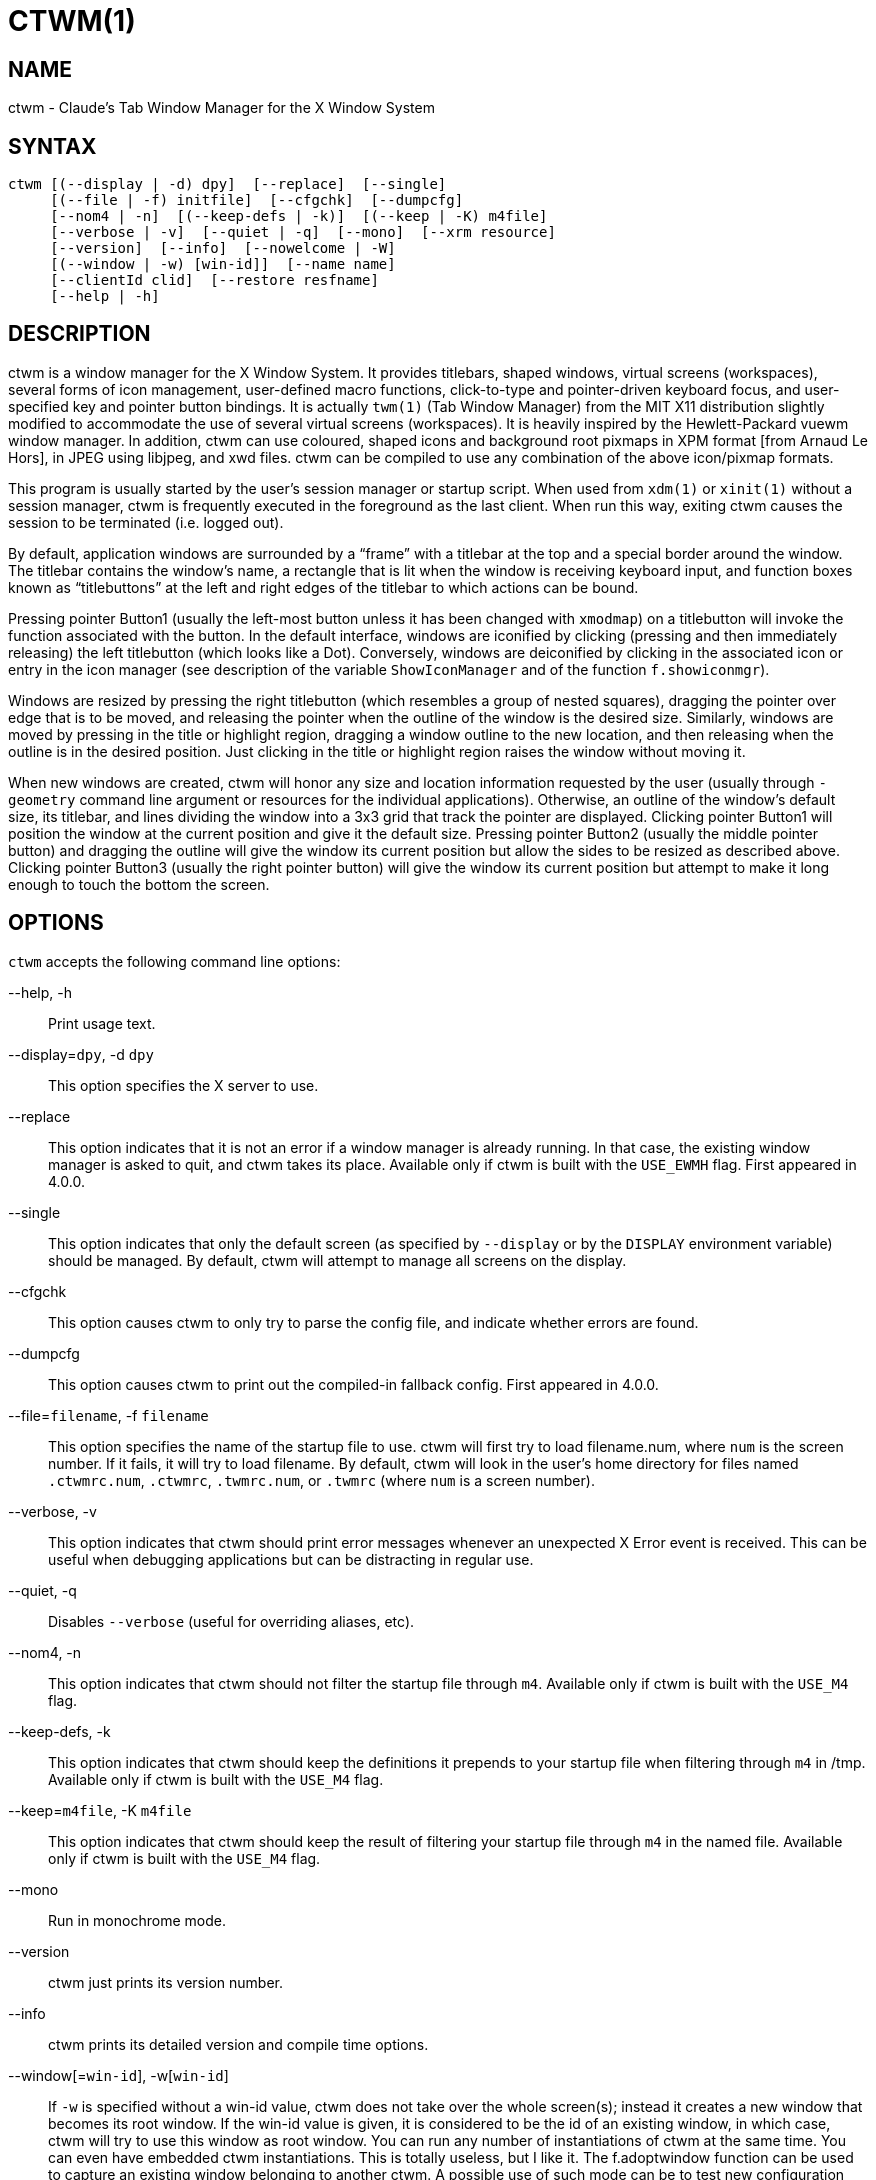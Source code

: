 CTWM(1)
=======


== NAME
ctwm - Claude's Tab Window Manager for the X Window System

== SYNTAX
["literal"]
ctwm [(--display | -d) dpy]  [--replace]  [--single]
     [(--file | -f) initfile]  [--cfgchk]  [--dumpcfg]
     [--nom4 | -n]  [(--keep-defs | -k)]  [(--keep | -K) m4file]
     [--verbose | -v]  [--quiet | -q]  [--mono]  [--xrm resource]
     [--version]  [--info]  [--nowelcome | -W]
     [(--window | -w) [win-id]]  [--name name]
     [--clientId clid]  [--restore resfname]
     [--help | -h]


== DESCRIPTION
ctwm is a window manager for the X Window System.  It provides
titlebars, shaped windows, virtual screens (workspaces),
several forms of icon management, user-defined macro functions,
click-to-type and pointer-driven keyboard focus, and user-specified
key and pointer button bindings.  It is actually
`twm(1)` (Tab Window Manager) from the MIT X11 distribution
slightly modified to accommodate the use of several virtual screens
(workspaces). It is heavily inspired by the Hewlett-Packard vuewm
window manager. In addition, ctwm can use coloured, shaped icons
and background root pixmaps in XPM format [from Arnaud Le Hors],
in JPEG using libjpeg,
and xwd files. ctwm can be compiled to
use any combination of the above icon/pixmap formats.

This program is usually started by the user's session manager or
startup script.  When used from `xdm(1)` or `xinit(1)` without
a session manager, ctwm is frequently executed in the foreground
as the last client.  When run this way, exiting ctwm causes the
session to be terminated (i.e. logged out).

By default, application windows are surrounded by a ``frame'' with a
titlebar at the top and a special border around the window.  The titlebar
contains the window's name, a rectangle that is lit when the window is
receiving keyboard input, and function boxes known as ``titlebuttons''
at the left and right edges of the titlebar to which actions can be bound.

Pressing pointer Button1 (usually the left-most button unless it has
been changed with `xmodmap`) on a titlebutton will invoke the
function associated with the button.  In the default interface,
windows are iconified by clicking (pressing and then immediately
releasing) the left titlebutton (which looks like a Dot).  Conversely,
windows are deiconified by clicking in the associated icon or entry in
the icon manager (see description of the variable
`ShowIconManager` and of the function `f.showiconmgr`).

Windows are resized by pressing the right titlebutton (which resembles a
group of nested squares), dragging the pointer over edge that is to be
moved, and releasing the pointer when the outline of the window is the desired
size.  Similarly, windows are moved by pressing in the title or highlight
region, dragging a window outline to the new location, and then releasing
when the outline is in the desired position.  Just
clicking in the title or highlight region raises the window without moving it.

When new windows are created, ctwm will honor any size and location
information requested by the user (usually through `-geometry`
command line argument or resources for the individual applications).
Otherwise, an outline of the window's default size, its titlebar, and lines
dividing the
window into a 3x3 grid that track the pointer are displayed.
Clicking pointer Button1
will position the window at the current position and give it the default
size.  Pressing pointer Button2 (usually the middle pointer button)
and dragging the outline
will give the window its current position but allow the sides to be resized as
described above.  Clicking pointer Button3 (usually the right pointer button)
will give the window its current position but attempt to make it long enough
to touch the bottom the screen.

== OPTIONS
`ctwm` accepts the following command line options:


--help, -h::
  Print usage text.

--display=`dpy`, -d `dpy`::
  This option specifies the X server to use.

--replace::
  This option indicates that it is not an error if a window manager
  is already running.
  In that case, the existing window manager is asked to quit,
  and ctwm takes its place.
  Available only if ctwm is built with the `USE_EWMH` flag.
  First appeared in 4.0.0.

--single::
  This option indicates that only the default screen (as specified by
  `--display` or by the `DISPLAY` environment variable) should be
  managed.  By default, ctwm will attempt to manage
  all screens on the display.

--cfgchk::
  This option causes ctwm to only try to parse the config file, and
  indicate whether errors are found.

--dumpcfg::
  This option causes ctwm to print out the compiled-in fallback config.
  First appeared in 4.0.0.

--file=`filename`, -f `filename`::
  This option specifies the name of the startup file to use.
  ctwm will first try to load filename.num, where `num` is the screen number.
  If it fails, it will try to load filename.
  By default, ctwm will look in the user's home directory for files
  named `.ctwmrc.num`, `.ctwmrc`, `.twmrc.num`, or `.twmrc` (where `num` is a screen number).

--verbose, -v::
  This option indicates that ctwm should print error messages whenever
  an unexpected X Error event is received.  This can be useful when debugging
  applications but can be distracting in regular use.

--quiet, -q::
  Disables `--verbose` (useful for overriding aliases, etc).

--nom4, -n::
  This option indicates that ctwm should not filter the startup file
  through `m4`. Available only if ctwm is built with the `USE_M4` flag.

--keep-defs, -k::
  This option indicates that ctwm should keep the definitions it
  prepends to your startup file when filtering through `m4` in /tmp.
  Available only if ctwm is built with the `USE_M4` flag.

--keep=`m4file`, -K `m4file`::
  This option indicates that ctwm should keep the result of filtering
  your startup file through `m4` in the named file.
  Available only if ctwm is built with the `USE_M4` flag.

--mono::
  Run in monochrome mode.

--version::
  ctwm just prints its version number.

--info::
  ctwm prints its detailed version and compile time options.

--window[=`win-id`], -w[`win-id`]::
  If `-w` is specified without a win-id value, ctwm does not take over
  the whole screen(s); instead it creates a new window that becomes its
  root window.  If the win-id value is given, it is considered to be the
  id of an existing window, in which case, ctwm will try to use this
  window as root window.  You can run any number of instantiations of
  ctwm at the same time.  You can even have embedded ctwm instantiations.
  This is totally useless, but I like it.  The f.adoptwindow function can
  be used to capture an existing window belonging to another ctwm.  A
  possible use of such mode can be to test new configuration file without
  restarting ctwm.

--name=`name`, -n `name`::
  Set the captivename when using `--window`.

--nowelcome, -W::
  This option tells ctwm not to display any welcome when starting.

--clientId=`clid`::
--restore=`resfname`::
  Something to do with session management

--xrm=`resource`::
  Ignored.

ctwm uses `getopt_long()` for parsing the command-line options.  This
means that args can be passed via `--long=arg` and `--long arg`, as well
as `-l arg` and `-larg`, and short args can be bundled like `-vnk` as
well as `-v -n -k`.

====
Note, however, that the handling of optional args is slightly different;
they *must* be specified with = or no space.  e.g., `--window=123` will
set the win-id to 123, but `--window 123` will not; the 123 will be
treated as a separate argument.  Similarly, it must be set as `-w123`,
not `-w 123`.
====


== CUSTOMIZATION
Much of ctwm's appearance and behavior can be controlled by providing
a startup file in one of the following locations (searched in order for
each screen being managed when ctwm begins):

$HOME/.ctwmrc.`screennumber`::
  The `screennumber` is a small positive number (e.g. 0, 1, etc.)
  representing the screen number (e.g. the last number in the DISPLAY environment
  variable `host:displaynum.screennum`) that would be used to contact that
  screen of the display.  This is intended for displays with multiple screens of
  differing visual types.

$HOME/.ctwmrc::
  This is the usual name for an individual user's startup file.

$HOME/.twmrc.`screennumber`::

$HOME/.twmrc::
  The users twm startup file.

@ETCDIR@/system.ctwmrc::
  If none of the preceding files are found, ctwm will look in this
  file for a
  default configuration.  This is often tailored by the site administrator to
  provide convenient menus or familiar bindings for novice users.


If no startup files are found, ctwm will use the built-in defaults
described above.  The only resource used by ctwm is
`bitmapFilePath` for a colon-separated list of directories to search
when looking for bitmap files (for more information, see the `Athena
Widgets` manual and `xrdb(1)`).

ctwm startup files are logically broken up into three types of
specifications:  `Variables`, `Bindings`, `Menus`.  The
`Variables` section must come first and is used to describe the
fonts, colors, cursors, border widths, icon and window placement, highlighting,
autoraising, layout of titles, warping, use of the icon manager.
The `Bindings` section usually comes second and is used to specify
the functions that should be
invoked when keyboard and pointer buttons are pressed in
windows, icons, titles, and frames.  The `Menus` section gives any
user-defined menus (containing functions to be invoked or
commands to be executed).

Variable names and keywords are case-insensitive.  Strings must be
surrounded by double quote characters (e.g. ``blue'') and are
case-sensitive.  A pound sign (&#35;) outside of a string causes the
remainder of the line in which the character appears to be treated as
a comment.

== M4 PREPROCESSING
ctwm can use `m4(1)` to pre-process its setup files.  The availability of
the m4 preprocessing is dependent on the build option `USE_M4` (on by
default), and can be selectively disabled with the `--nom4` command-line
argument.

When ctwm starts up, it opens a file for input as described above.
But, it processes that file through `m4` before parsing it. So, you can
use m4 macros to perform operations at runtime.  This makes it very
easy to work when you use many different displays, with different characteristics.
For example, If you want to set the lower right section of the screen to be your
`IconRegion`, (see below for details on the `IconRegion` variable)
you can use m4 directives and pre-defined symbols to calculate the region
you want.  For example:

------
define(IRegion, translit(eval(WIDTH/3)*eval(HEIGHT/2)+eval(WIDTH-WIDTH/3)-0, *, x))
IconRegion  "IRegion" SOUTH EAST 75 25
------

will define the lower half, and right-hand third of the screen.  The
above makes use of symbols that are predefined for m4 by ctwm.  The
symbols WIDTH and HEIGHT are among those calculated by ctwm and written
into a temporary file for `m4` to use.

You may well find that if you research the `m4(1)` manual well,
and understand the power of m4, this will be a _very_
useful and powerful tool.  But, if you use any of the symbols
which are predefined by m4, you are in severe danger!  For example,
the Sun `m4` predefines shift, so if you use that name in your `.ctwmrc`,
you are out of luck.

The following symbols are predefined by ctwm:


=== Hostnames

SERVERHOST::
  This variable is set to the name of the machine that is running the X
  server.

CLIENTHOST::
  The machine that is running the clients.  (ie, ctwm)

HOSTNAME::
  As of 4.0.2, this is a duplicate of `CLIENTHOST`.  In prior
  versions, `gethostbyname()` was used to attempt to derive a canonical
  or fully-qualified version of the hostname.

=== User Info

USER::
  The name of the user running the program.  Value taken from
  environmental variables `$USER` and `$LOGNAME`, or from the passwd
  lookup for your uid if they don't exist.  Falls back to ``unknown'' if
  all methods fail.

HOME::
  The user's home directory.  Gotten from the environment var `$HOME`.

=== ctwm info

TWM_TYPE::
  Tells which `twm` offshoot is running.  It will always be set to
  the string ``ctwm'' in this program.  This is useful for protecting
  parts of your `.twmrc` file that twm proper won't understand
  (like `WorkSpaces`) so that it is still usable with other
  `twm` programs.

TWM_VERSION::
  Tells which ctwm version is running in the form of a floating
  point number.

CTWM_VERSION_MAJOR::
CTWM_VERSION_MINOR::
CTWM_VERSION_PATCH::
CTWM_VERSION_ADDL::
  Gives the ctwm version split out.  e.g., for a version like
  "3.8.2-beta1", the `_MAJOR` will be "3", `_MINOR` "8", `_PATCH` "2",
  and `_ADDL` "-beta1".  Final releases will generally have an empty
  `CTWM_VERSION_ADDL`; it's mostly meaningful in dev and betas.  For
  comparison, in this situation, TWM_VERSION will be "3.8.2".
+
The `CTWM_VERSION_*` variables first appeared in 4.0.0.

=== X server info

VERSION::
  The X major protocol version.  As seen by ProtocolVersion(3).

REVISION::
  The X minor protocol revision.  As seen by ProtocolRevision(3).

VENDOR::
  The vendor of your X server.  For example: `MIT X Consortium`.

RELEASE::
  The release number of your X server.  For MIT X11R5, this is `5`.

=== Display info

WIDTH::
  The width of your display in pixels.

HEIGHT::
  The height of your display in pixels.

X_RESOLUTION::
  The X resolution of your display in pixels per meter.

Y_RESOLUTION::
  The Y resolution of your display in pixels per meter.

PLANES::
  The number of bit planes your display supports in the default root window.

BITS_PER_RGB::
  The number of significant bits in an RGB color.  (log base 2 of the number
  of distinct colors that can be created.  This is often different from the
  number of colors that can be displayed at once.)

CLASS::
  Your visual class.  Will return one of `StaticGray`, `GrayScale`,
  `StaticColor`, `PseudoColor`, `TrueColor`, `DirectColor`,
  or, if it cannot determine what you have, `NonStandard`.

COLOR::
  This will be either ``Yes'' or ``No''.  This is just a wrapper around the above
  definition.  Returns ``Yes'' on `*Color`, and ``No'' on `StaticGray`
  and `GrayScale`.

=== ctwm compile-time options

XPM::
  Is defined only if ctwm was compiled with XPM support.

PIXMAP_DIRECTORY::
  The directory where the ctwm pictures are installed.

JPEG::
  Is defined only if ctwm was compiled with JPEG support.

SOUNDS::
  Is defined only if ctwm was compiled with SOUND support.

EWMH::
  Is defined only if ctwm was compiled with EWMH support.  First appeared
  in 4.0.0.

I18N::
  Is defined if ctwm was compiled with I18N support.  This is no longer
  optional since 3.8 and is always compiled in.  The definition will be
  removed in a future version.

=== ctwm run-time options

TWM_CAPTIVE::
  This will be either ``Yes'' or ``No''. ``Yes'' if the current ctwm is captive
  (flag -w), ``No'' in the other case.

TWM_CAPTIVE_NAME::
  Defined only if TWM_CAPTIVE is also defined. Contains the name of the captive
  ctwm (flag --name).

=== Obsolete options

GNOME::
  Defined when ctwm was compiled with GNOME1 support.  Removed after
  3.8.2.


== VARIABLES
Many of the aspects of ctwm's user interface are controlled by variables
that may be set in the user's startup file.  Some of the options are
enabled or disabled simply by the presence of a particular keyword.  Other
options require keywords, numbers, strings, or lists of all of these.

Lists are surrounded by braces and are usually separated by
whitespace or a newline.  For example:

------
AutoRaise { "emacs" "XTerm" "Xmh" }
------

or

------
AutoRaise
{
    "emacs"
    "XTerm"
    "Xmh"
}
------

When a variable containing a list of strings representing windows is
searched (e.g. to determine whether or not to enable autoraise as shown
above), a string must be an exact, case-sensitive match to the window's
name (given by various window properties, such as `WM_NAME`), resource
name or class name (both given by the `WM_CLASS` window property).  The
preceding example would enable autoraise on windows named ``emacs'' as
well as any `xterm` (since they are of class ``XTerm'') or xmh windows
(which are of class ``Xmh'').

String arguments that are interpreted as filenames (see the `Pixmaps`,
`Cursors`, and `IconDirectory` below) will
prepend the user's directory
(specified by the `HOME` environment variable) if the first character is a
tilde (~).  If, instead, the first character is a colon (:), the name is
assumed to refer to one of the internal bitmaps that are used to
create the default titlebars symbols:  `:xlogo`
or `:iconify` (both refer to the
X used for the iconify button), `:resize` (the nested squares used by the
resize button), and `:question` (the question mark used for non-existent
bitmap files).

The following variables may be specified at the top of a ctwm startup
file.  Lists of window name prefix strings are indicated by `win-list`.
Optional arguments are shown in square brackets:

AlwaysOnTop { `win-list` }::
  This variable specifies a list of windows (all windows if the list is defaulted)
  that ctwm will try its best to maintain on top of others. This doesn't
  work in all case.

AlwaysShowWindowWhenMovingFromWorkspaceManager::
  When `ReallyMoveInWorkspaceManager` is present and the user is moving
  a window from the WorkSpaceMap, ctwm display the actual window only
  if it crosses the current active workspace. If
  `AlwaysShowWindowWhenMovingFromWorkspaceManager` is present, the actual
  window is always visible during the move, regardless of whether it crosses
  the current workspace or not. The Shift key toggles this behaviour.

AlwaysSqueezeToGravity [{ `win-list` }]::
  This variable indicates that ctwm should obey window gravity
  when squeezing a window even when the window has a titlebar.
  Normally, ctwm will always squeeze a window that has a titlebar
  toward the north.
  The optional `win-list` may be used to control which windows
  this applies on.

AnimationSpeed `speed`::
  The `speed` argument is a non-negative integer. It determines the number of
  times a second animations (if any) are updated. If `speed` is 0, animations
  are freezed. The default value is 0.

AutoFocusToTransients::
  Transient windows get focus automatically when created.  Useful with
  programs that have keyboard shortcuts that pop up windows.

AutoLower [{ `win-list` }]::
  This variable specifies a list of windows (all windows if the list is
  defaulted) to be automatically lowered whenever the pointer leaves a
  window.  This action can be interactively enabled or disabled on
  individual windows using the function `f.autolower`.

AutoOccupy::
  This variable specifies that clients will automatically change their occupation
  when their name or icon name changes. The new occupation will be recalculated
  from the Occupy and OccupyAll fields in the `.ctwmrc` file.

AutoPopup [{ `win-list` }]::
  This variables specifies a list of windows which will be deiconified whenever
  their name changes. Can be used for xconsole, for instance,which adds a "*" to
  its name whenever something gets displayed on the console, or for various mail
  readers who change their icons depending on the presence of unread mail.
+
First appeared in 4.0.0.

AutoPriority::
  This variable specifies that ctwm should automatically recompute the
  priority of a window (and its associated icon) when its name changes.
  See also `OnTopPriority`.
+
First appeared in 4.0.0.

AutoRaise [{ `win-list` }]::
  This variable specifies a list of windows (all windows if the list is defaulted)
  to be automatically raised whenever the pointer has come to rest in a window for
  the amount of time specified by the `RaiseDelay` variable. This action can be
  interactively enabled or disabled on individual windows using the function
  `f.autoraise`.

AutoRaiseIcons::
  Icons are raised when the cursor enters it. Useful with ShrinkIconTitles.

AutoRelativeResize::
  This variable indicates that dragging out a window size (either when
  initially sizing the window with pointer Button2 or when resizing it)
  should not wait until the pointer has crossed the window edges.
  Instead, moving
  the pointer automatically causes the nearest edge or edges to move by the
  same amount.  This allows the resizing of windows that extend off
  the edge of the screen.
  If the pointer is
  in the center of the window, or if the resize is begun by pressing a
  titlebutton, ctwm will still wait for the pointer to cross a window
  edge (to prevent accidents).  This option is
  particularly useful for people who like the press-drag-release method of
  sweeping out window sizes.

AutoSqueeze { `win-list` }::
  These windows will be auto-squeezed (see f.squeeze). i.e. automatically
  unsqueezed when they get focus, and squeezed when they loose it. Useful for
  the workspace manager. Not authorized for icon managers.

BackingStore::
  Enable usage of backing store on menus and workspace map windows.  See
  also `NoBackingStore`.  Added in 4.0.0; in previous versions this
  was the default.

BeNiceToColormap::
  By defaults new colors are allocated for shadows when a 3D look is used,
  but when you specify `BeNiceToColormap` ctwm uses stipling instead of
  new colors, the effect is less beautiful, but acceptable. In this case
  ClearShadowContrast and DarkShadowContrast have no effects.

BorderBottom `pixels`::
  This variable specifies the width in pixels of a forbidden zone at the
  bottom of the screen. All constrained window functions (f.movepack,
  f.move with DontMoveOff, etc...) will consider this zone as offscreen.
  Default is 0.

BorderColor `string` [{ `wincolorlist` }]::
  This variable specifies the default color of the border to be placed around
  all
  non-iconified windows, and may only be given within a `Color` or
  `Monochrome` list.  The optional `wincolorlist` specifies a list
  of window and color name pairs for specifying particular border colors for
  different types of windows.  For example:
+
------
BorderColor "gray50"
{
    "XTerm" "red"
    "xmh"   "green"
}
------
+
[normal]
  The default is ``black''.

BorderLeft `pixels`::
  This variable specifies the width in pixels of a forbidden zone at the
  left of the screen. All constrained window functions (f.movepack,
  f.move with DontMoveOff, etc...) will consider this zone as offscreen.
  Default is 0.

BorderResizeCursors::
  This variable specifies that ctwm should use resizing cursors when
  the pointer is on the window border. To be used preferably when you have
  bound a button to f.resize in the frame context.

BorderRight `pixels`::
  This variable specifies the width in pixels of a forbidden zone at the
  right of the screen. All constrained window functions (f.movepack,
  f.move with DontMoveOff, etc...) will consider this zone as offscreen.
  Default is 0.

BorderShadowDepth `pixels`::
  This variable specifies the depth of the shadow ctwm uses for
  3D window borders, when UseThreeDBorders is selected.

BorderTileBackground `string` [{ `wincolorlist` }]::
  This variable specifies the default background color in the gray pattern
  used in unhighlighted borders (only if `NoHighlight` hasn't been set),
  and may only be given within a `Color` or `Monochrome` list.  The
  optional `wincolorlist` allows per-window colors to be specified.
  The default  is ``white''.

BorderTileForeground `string` [{ `wincolorlist` }]::
  This variable specifies the default foreground color in the gray pattern
  used in unhighlighted borders (only
  if `NoHighlight` hasn't been set), and may only be given within a
  `Color` or `Monochrome` list.  The optional `wincolorlist` allows
  per-window colors to be specified.  The default is ``black''.

BorderTop `pixels`::
  This variable specifies the width in pixels of a forbidden zone at the
  top of the screen. All constrained window functions (f.movepack,
  f.move with DontMoveOff, etc...) will consider this zone as offscreen.
  Default is 0.

BorderWidth `pixels`::
  This variable specifies the width in pixels of the border surrounding
  all client window frames if `ClientBorderWidth` has not been specified.
  This value is also used to set the border size of windows created by ctwm
  (such as the icon manager).  The default is 2.

ButtonIndent `pixels`::
  This variable specifies the amount by which titlebuttons should be
  indented on all sides.  Positive values cause the buttons to be smaller than
  the window text and highlight area so that they stand out.  Setting this
  and the `TitleButtonBorderWidth` variables to 0 makes titlebuttons be as
  tall and wide as possible.  The default is 1 if `UseThreeDTitles` is
  not set, 0 if it is set.

CenterFeedbackWindow::
  The moving and resizing information window is centered in the middle of the
  screen instead of the top left corner.

ClearShadowContrast `contrast`::
  Indicates to ctwm how to calculate the clear shadow color for 3D items.
  The value is a comprised between 0 and 100. The formula used is :
+
------
    clear.{RGB} = (65535 - color.{RGB}) * (contrast / 100).
------
+
[normal]
  Has no effect if `BeNiceToColormap` is active.

ClickToFocus::
  Focus windows by clicking on them, rather than merely mousing over
  them.

ClientBorderWidth::
  This variable indicates that border width of a window's frame should be set to
  the initial border width of the window, rather than to the value of
  `BorderWidth`.
  If `Use3DBorders` is set this variable is automatically unset.

Color { `colors-list` }::
  This variable specifies a list of color assignments to be made if the default
  display is capable of displaying more than simple black and white.  The
  `colors-list` is made up of the following color variables and their values:
  `DefaultBackground`,
  `DefaultForeground`,
  `MenuBackground`,
  `MenuForeground`,
  `MenuTitleBackground`,
  `MenuTitleForeground`, and
  `MenuShadowColor`.
  The following
  color variables may also be given a list of window and color name pairs to
  allow per-window colors to be specified (see `BorderColor` for details):
  `BorderColor`,
  `IconManagerHighlight`,
  `BorderTileBackground`,
  `BorderTileForeground`,
  `TitleBackground`,
  `TitleForeground`,
  `IconBackground`,
  `IconForeground`,
  `IconBorderColor`,
  `IconManagerBackground`, and
  `IconManagerForeground`.
  For example:
+
------
Color
{
    MenuBackground      "gray50"
    MenuForeground      "blue"
    BorderColor         "red"    { "XTerm" "yellow" }
    TitleForeground     "yellow"
    TitleBackground     "blue"
}
------
+
[normal]
  All of these color variables may also be specified for the `Monochrome`
  variable, allowing the same initialization file to be used on both color and
  monochrome displays.

ConstrainedMoveTime `milliseconds`::
  This variable specifies the length of time between button clicks needed to
  begin a constrained move operation.
  Double clicking within this amount of time when invoking `f.move` or
  other similar moving functions will cause the window only be moved in a
  horizontal or vertical direction.
  Setting this value to 0 will disable constrained moves.  The default is
  400 milliseconds.
+
[normal]
  Note that this also affects double clicking in `f.raiseorsqueeze`, and
  potentially other places that need to track double clicks.  It should
  probably be renamed.

Cursors { `cursor-list` }::
  This variable specifies the glyphs that ctwm should use for various
  pointer cursors.  Each cursor
  may be defined either from the `cursor` font or from two bitmap files.
  Shapes from the `cursor` font may be specified directly as:
+
------
    cursorname "string"
------
+
[normal]
  where `cursorname` is one of the cursor names listed below, and
  `string` is the name of a glyph as found in the file
  <X11/cursorfont.h> (without the ``XC_'' prefix).
  If the cursor is to be defined
  from bitmap files, the following syntax is used instead:
+
------
    cursorname "image" "mask"
------
+
[normal]
  The `image` and `mask` strings specify the names of files containing
  the glyph image and mask in `bitmap(1)` form.
  The bitmap files are located in the same manner as icon bitmap files.
  The following example shows the default cursor definitions:
+
------
Cursors
{
    Frame       "top_left_arrow"
    Title       "top_left_arrow"
    Icon        "top_left_arrow"
    IconMgr     "top_left_arrow"
    Move        "fleur"
    Resize      "fleur"
    Menu        "sb_left_arrow"
    Button      "hand2"
    Wait        "watch"
    Select      "dot"
    Destroy     "pirate"
}
------
+

DarkShadowContrast `contrast`::
  Indicates to ctwm how to calculate the dark shadow color for 3D items.
  The value is a comprised between 0 and 100. The formula used is :
+
------
    dark.{RGB}  = color.{RGB} * ((100 - contrast) / 100),
------
+
[normal]
  Has no effect if `BeNiceToColormap` is active.

DecorateTransients::
  This variable indicates that transient windows (those containing a
  `WM_TRANSIENT_FOR` property) should have titlebars.  As of 4.0.0
  this is the default.

DefaultBackground `string`::
  This variable specifies the background color to be used for sizing and
  information windows.  The default is ``white''.

DefaultForeground `string`::
  This variable specifies the foreground color to be used for sizing and
  information windows.  The default is ``black''.

DontIconifyByUnmapping { `win-list` }::
  This variable specifies a list of windows that should not be iconified by
  simply unmapping the window (as would be the case if `IconifyByUnmapping`
  had been set).  This is frequently used to force some windows to be treated
  as icons while other windows are handled by the icon manager.

DontMoveOff::
  This variable indicates that windows should not be allowed to be moved off the
  screen.  It can be overridden by the `f.forcemove` function.

DontNameDecorations::
  Disable setting `WM_NAME` properties on the various decoration windows
  ctwm puts around the windows it manages.  These are handy to keep track
  of what's what when poking through the list of windows on the screen,
  but can confuse some tools that don't expect to find them there (xwit
  is known to be one of them).  First appeared in 4.0.2.

DontPaintRootWindow::
  This variable tells ctwm not to paint the root window, whatever you told in
  the Workspaces specification. This is useful to have pixmaps in the Workspace
  Map but not on the root window.

DontSave { `win-list` }::
  These windows won't have their characteristics saved for the session manager.

DontSetInactive { `win-list` }::
  These windows won't be set to InactiveState when they become invisible
  due to a change workspace. This has been added because some ill-behaved
  clients (Frame5) don't like this.

DontShowWelcomeWindow::
  Indicates the same as the `-W` option: the welcome window is not shown.

DontSqueezeTitle [{ `win-list` }]::
  This variable indicates that titlebars should not be squeezed to their
  minimum size as described under `SqueezeTitle` below.
  If the optional window list is supplied, only those windows will be
  prevented from being squeezed.

DontToggleWorkSpaceManagerState::
  Turns off the feature toggling the workspace manager state to/from map/button
  state when you press ctrl and the workspace manager window is in focus.

DontWarpCursorInWMap::
  Tells ctwm not to warp the cursor to the corresponding actual window
  when you click in a small window in the workspace map.

EWMHIgnore { `message-types` }::
  Sets EWMH message types that ctwm will ignore.  This is only valid
  if built with `USE_EWMH` (currently on by default).  The following
  example shows all the valid options:
+
------
EWMHIgnore
{
    # Window states
    "STATE_MAXIMIZED_VERT"
    "STATE_MAXIMIZED_HORZ"
    "STATE_FULLSCREEN"
    "STATE_SHADED"
    "STATE_ABOVE"
    "STATE_BELOW"
}
------
+
First appeared in 4.0.0.

ForceFocus [{ `win-list` }]::
  Give focus to windows whether they asked for it or not.  This may
  occasionally be useful with windows that tell us not to give them
  focus, but still need it and fail to work right without us doing so.
  The optional window list allows specifying which windows will get such
  treatment.
+
First appeared in 4.0.0.  In prior versions, a variant of this
functionality was unconditionally enabled.

ForceIcons::
  This variable indicates that icon pixmaps specified in the `Icons`
  variable should override any client-supplied pixmaps.

FramePadding `pixels`::
  This variable specifies the distance between the titlebar decorations (the
  button and text) and the window frame.  The default is 2 pixels if `UseThreeDTitles` is
  not set, 0 if it is set.

GrabServer::
  Specifies that ctwm should grab the X server (blocking all events other
  than ours) when popping up menus and moving opaque windows.  See also
  `NoGrabServer`.  Added in 4.0.0; in previous versions this was the
  default.

IconBackground `string` [{ `win-list` }]::
  This variable specifies the background color of icons, and may
  only be specified inside of a `Color` or `Monochrome` list.
  The optional `win-list` is a list of window names and colors so that
  per-window colors may be specified.  See the `BorderColor`
  variable for a complete description of the `win-list`.
  The default is ``white''.

IconBorderColor `string` [{ `win-list` }]::
  This variable specifies the color of the border used for icon windows, and
  may only be specified inside of a `Color` or `Monochrome` list.
  The optional `win-list` is a list of window names and colors so that
  per-window colors may be specified.  See the `BorderColor`
  variable for a complete description of the `win-list`.
  The default is ``black''.

IconBorderWidth `pixels`::
  This variable specifies the width in pixels of the border surrounding
  icon windows.  The default is 2.

IconDirectory `string`::
  This variable specifies the directory that should be searched
  if a bitmap file cannot be found in any of the directories
  in the `bitmapFilePath` resource.

IconFont `string`::
  This variable specifies the font to be used to display icon names within
  icons.  The default is ``variable''.

IconForeground `string` [{ `win-list` }]::
  This variable specifies the foreground color to be used when displaying icons,
  and may only be specified inside of a
  `Color` or `Monochrome` list.
  The optional `win-list` is a list of window names and colors so that
  per-window colors may be specified.  See the `BorderColor`
  variable for a complete description of the `win-list`.
  The default is ``black''.

IconifyByUnmapping [{ `win-list` }]::
  This variable indicates that windows should be iconified by being unmapped
  without trying to map any icons.  This assumes that the user is will
  remap the window through the icon manager, the `f.warpto` function, or
  the `TwmWindows` menu.
  If the optional `win-list` is provided, only those windows will be
  iconified by simply unmapping.  Windows that have both this and the
  `IconManagerDontShow` options set may not be accessible if no binding
  to the `TwmWindows` menu is set in the user's startup file.

IconifyStyle `string`::
  Where string is either `"normal"`, `"mosaic"`, `"zoomin"`, `"zoomout"`
  or `"sweep"`. Tells ctwm to use some fancy graphical effects when iconifying
  windows.

IconJustification `string`::
  Where string is either `"left"`, `"center"` or `"right"`.
  Tells ctwm how to justify the icon image against the icon title (if any).

IconManagerBackground `string` [{ `win-list` }]::
  This variable specifies the background color to use for icon manager entries,
  and may only be specified inside of a
  `Color` or `Monochrome` list.
  The optional `win-list` is a list of window names and colors so that
  per-window colors may be specified.  See the `BorderColor`
  variable for a complete description of the `win-list`.
  The default is ``white''.

IconManagerDontShow [{ `win-list` }]::
  This variable indicates that the icon manager should not display any
  windows.  If the optional `win-list` is given, only those windows will
  not be displayed.  This variable is used to prevent windows that are rarely
  iconified (such as `xclock` or `xload`) from taking up space in
  the icon manager.

IconManagerFont `string`::
  This variable specifies the font to be used when displaying icon manager
  entries.  The default is ``variable''.

IconManagerForeground `string` [{ `win-list` }]::
  This variable specifies the foreground color to be used when displaying
  icon manager entries, and may only be specified inside of a
  `Color` or `Monochrome` list.
  The optional `win-list` is a list of window names and colors so that
  per-window colors may be specified.  See the `BorderColor`
  variable for a complete description of the `win-list`.
  The default is ``black''.

IconManagerGeometry `string` [ `columns` ]::
  This variable specifies the geometry of the icon manager window.  The
  `string` argument is standard geometry specification that indicates
  the initial full size of the icon manager.  The icon manager window is
  then broken into `columns` pieces and scaled according to the number
  of entries in the icon manager.  Extra entries are wrapped to form
  additional rows.  The default number of columns is 1. When XrandR is
  compiled, the geometry can be relative to a monitor, by prefixing
  its name (visible with `xrandr(1)` command line) followed by `:`. This name
  is ignored when XrandR is not available.

IconManagerHighlight `string` [{ `win-list` }]::
  This variable specifies the border color to be used when highlighting
  the icon manager entry that currently has the focus,
  and can only be specified inside of a
  `Color` or `Monochrome` list.
  The optional `win-list` is a list of window names and colors so that
  per-window colors may be specified.  See the `BorderColor`
  variable for a complete description of the `win-list`.
  The default is ``black''.

IconManagers { `iconmgr-list` }::
  This variable specifies a list of icon managers to create.  Each item in the
  `iconmgr-list` has the following format:
+
------
    "winname" ["iconname"] "geometry" columns
------
+
[normal]
  where `winname` is the name of the windows that should be put into
  this icon manager, `iconname` is the name of that icon manager
  window's icon, `geometry` is a standard geometry specification, and
  `columns` is the number of columns in this icon manager as described
  in `IconManagerGeometry`. When XrandR is compiled, the geometry can
  be relative to a monitor, by prefixing its name (visible with
  `xrandr(1)` command line) followed by `:`. This name is ignored when
  XrandR is not available.  For example:
+
------
IconManagers
{
    "XTerm"  "=300x5+800+5"       5
    "myhost" "HDMI2:400x5+100+5"  2
}
------
+
[normal]
  Clients whose name or class is ``XTerm'' will have an entry created
  in the ``XTerm'' icon manager.  Clients whose name was ``myhost'' would
  be put into the ``myhost'' icon manager.

IconManagerShadowDepth `pixels`::
  This variable specifies the depth of the shadow ctwm uses for
  3D IconManager entries, when UseThreeDIconManagers is selected.

IconManagerShow { `win-list` }::
  This variable specifies a list of windows that should appear in the icon
  manager.  When used in conjunction with the `IconManagerDontShow`
  variable, only the windows in this list will be shown in the icon manager.

IconMenuDontShow { `win-list` }::
  Don't show the name of these windows in the TwmIcons menu.

IconRegion `geomstring` `vgrav hgrav gridwidth gridheight` [`iconjust`] [`iconregjust`] [`iconregalign`] [{ `win-list` }]::
  This variable specifies an area on the root window in which icons are placed
  if no specific icon location is provided by the client.  The `geomstring`
  is a quoted string containing a standard geometry specification. When XrandR
  is compiled, the geometry can be relative to a monitor, by prefixing
  its name (visible with `xrandr(1)` command line) followed by `:`.
  This name is ignored when XrandR is not available. If more than
  one `IconRegion` lines are given, icons will be put into the succeeding
  icon regions when the first is full. The `vgrav` argument should be either
  `North` or `South`  and is used to control whether icons are
  first filled in from the top or bottom of the icon region.  Similarly, the
  `hgrav` argument should be either `East` or `West` and is used
  to control whether icons should be filled in from left or from the right. Icons
  are laid out within the region in a grid with cells `gridwidth` pixels
  wide and `gridheight` pixels  high. The optional win-list argument tells
  ctwm that if such a window is iconified, and there is enough room in this
  icon region for its icon, then place it here. The optional `iconjust`,
  `iconregjust` and `iconregalign` can be used to give specific values
  of IconJustification, IconRegionJustification and IconRegionAlignement for
  this IconRegion.

IconRegionAlignement `string`::
  Where string is either `"top"`, `"center"` `"bottom"` or `"border"`.
  Tells ctwm how to align icons inside their place in the IconRegion.
  If ``border'' is given, the justification will be ``top'' if
  the icon region gravity is ``north'' and ``bottom'' if the icon region gravity is ``south''.

IconRegionJustification `string`::
  Where string is either `"left"`, `"center"` `"right"` or `"border"`.
  Tells ctwm how to justify icons inside their place in the IconRegion.
  If ``border'' is given, the justification will be ``left'' if
  the icon region gravity is ``west'' and ``right'' if the icon region gravity is ``east''.

Icons { `win-list` }::
  This variable specifies a list of window names and the bitmap filenames that
  should be used as their icons.  For example:
+
------
Icons
{
    "XTerm"  "xterm.icon"
    "xfd"    "xfd_icon"
}
------
+
[normal]
  Windows that match ``XTerm'' and would not be iconified by unmapping, would try
  to use  the icon bitmap in the file ``xterm.icon''.If `ForceIcons` is
  specified, this bitmap will be used even if the client has requested its
  own icon pixmap.

IconSize `string`::
  (Only if built with `USE_EWMH`)
  string is of the form
  "`<width>x<height>`"
  or
  "`size`"
  for a square size.
  This indicates the preferred size of icons selected from the EWMH window
  property `_NET_WM_ICON`.
  If an icon with the exact size is not available, one with the nearest (area)
  size will be chosen.
+
First appeared in 4.0.0.

IgnoreCaseInMenuSelection::
  Used when moving the pointer inside a menu with the keyboard. When you
  type a letter, the pointer goes to the next entry beginning with this
  letter. If IgnoreCaseInMenuSelection is present, this selection ignores
  the case of this first letter.

IgnoreLockModifier::
  If present, all bindings (buttons and keys) will ignore the LockMask. Useful if you
  often use caps lock, and don't want to define twice all your bindings.

IgnoreModifier::
  All bindings (buttons and keys) will ignore the modifiers
  you specified. It is useful when you use caps locks or
  num locks. You don't need IgnoreLockModifier any more with this option.
+
------
IgnoreModifier { lock m2 }
------
+

IgnoreTransient::
  List of windows for which to ignore transients.
+
------
IgnoreTransient { "Wine" }
------
+

InterpolateMenuColors::
  This variable indicates that menu entry colors should be interpolated between
  entry specified colors.  In the example below:
+
------
Menu "mymenu"
{
    "Title"     ("black":"red")     f.title
    "entry1"                        f.nop
    "entry2"                        f.nop
    "entry3"    ("white":"green")   f.nop
    "entry4"                        f.nop
    "entry5"    ("red":"white")     f.nop
}
------
+
[normal]
  the foreground colors for ``entry1'' and ``entry2'' will be interpolated
  between black and white, and the background colors between red and green.
  Similarly, the foreground for ``entry4'' will be half-way between white and
  red, and the background will be half-way between green and white.

MakeTitle { `win-list` }::
  This variable specifies a list of windows on which a titlebar should be placed
  and is used to request titles on specific windows when `NoTitle` has been
  set.

MapWindowBackground color [{ win-list }]::
  This variable specifies the background colors to use for small windows in the
  workspace map window and may only be specified inside of a Color or Monochrome
  list. The optional `win-list` is a list of window names and colors so
  that per-window colors may be specified. If there is neither MapWindowBackground,
  nor MapWindowForeground the window title colors are used.

MapWindowCurrentWorkSpace { border_color [background] [foreground] [bitmap] }::
  Specify the appearence of the map window corresponding to the current workspace.

MapWindowDefaultWorkSpace { border_color [background] [foreground] [bitmap] }::
  Specify the appearence of the map window corresponding to the workspaces other
  than the current workspace when no root background information has been provided
  to ctwm in the WorkSpace command. Not used in others cases.

MapWindowForeground color [{ win-list }]::
  This variable specifies the foreground colors to use for small windows in the
  workspace map window and may only be specified inside of a Color or Monochrome
  list. The optional `win-list` is a list of window names and colors so
  that per-window colors may be specified. If there is neither MapWindowBackground,
  nor MapWindowForeground the window title colors are used.

MaxIconTitleWidth `width`::
  The integer argument tells ctwm the maximun width to use for an
  icon title. If an icon title is larger than `width`, it is truncated.

MaxWindowSize `string`::
  This variable specifies a geometry in which the width and height
  give the maximum size for a given window.  This is typically used to
  restrict windows to the size of the screen.  The default is ``30000x30000''.

MenuBackground `string`::
  This variable specifies the background color used for menus,
  and can only be specified inside of a
  `Color` or `Monochrome` list.  The default is ``white''.

MenuFont `string`::
  This variable specifies the font to use when displaying menus.  The default
  is ``variable''.

MenuForeground `string`::
  This variable specifies the foreground color used for menus,
  and can only be specified inside of a
  `Color` or `Monochrome` list.  The default is ``black''.

MenuShadowColor `string`::
  This variable specifies the color of the shadow behind pull-down menus
  and can only be specified inside of a
  `Color` or `Monochrome` list.  The default is ``black''.

MenuShadowDepth `pixels`::
  This variable specifies the depth of the shadow ctwm uses for
  3D menus, when UseThreeDMenus is selected.

MenuTitleBackground `string`::
  This variable specifies the background color for `f.title` entries in
  menus, and
  can only be specified inside of a
  `Color` or `Monochrome` list.  The default is ``white''.

MenuTitleForeground `string`::
  This variable specifies the foreground color for `f.title` entries in
  menus and
  can only be specified inside of a
  `Color` or `Monochrome` list.  The default is ``black''.

Monochrome { `colors` }::
  This variable specifies a list of color assignments that should be made if
  the screen has a depth of 1.  See the description of `Color`.

MoveDelta `pixels`::
  This variable specifies the number of pixels the pointer
  must move before the `f.move` function starts working.  Also
  see the `f.deltastop` function.  The default is zero pixels.

MovePackResistance `pixels`::
  This variable specifies the number of pixels of the movepack and movepush
  resistance. See `f.movepack` and `f.movepush`.

MoveOffResistance `pixels`::
  This variable specifies the number of pixels of the moveoff resistance.
  If `pixels` is positive, `DontMoveOff` will only prevent
  you from going off the edge if you're within n pixels off the edge. If you
  go further, `DontMoveOff` gives up and lets you go as far as you wish.
  `f.forcemove` still allows you to totally ignore `DontMoveOff`.
  A negative value puts you back into ``never moveoff'' mode (it's the default).

MWMIgnore::
  Sets Motif window manager hints ctwm will ignore.  The following
  example shows all the valid options:
+
------
MWMIgnore
{
    # en/disable window borders
    "DECOR_BORDER"

    # en/disable titlebars
    "DECOR_TITLE"
}
------
+
First appeared in 4.0.0.

NoBackingStore::
  This variable indicates that ctwm's menus should not request backing
  store to minimize repainting of menus.  This is typically used with
  servers that can repaint faster than they can handle backing store.
  See also `BackingStore`.  As of 4.0.0 this is the default.

NoBorder { `win-list` }::
  These windows won't have borders. If you want no borders on all windows,
  use the BorderWidth keyword.

NoCaseSensitive::
  This variable indicates that case should be ignored when sorting icon names
  in an icon manager.  This option is typically used with applications that
  capitalize the first letter of their icon name.

NoDecorateTransients::
  Specify that transient windows (i.e., windows with a `WM_TRANSIENT_FOR`
  property set) should be ignored (not given decorations) by ctwm.  See
  also `DecorateTransients`.  Added in 4.0.0; in previous versions
  this was the default.

NoDefaults::
  This variable indicates that ctwm should not supply the default
  titlebuttons and bindings.  This option should only be used if the startup
  file contains a completely new set of bindings and definitions.

NoGrabServer::
  This variable indicates that ctwm should not grab the server
  when popping up menus and moving opaque windows.  As of 4.0.0 this
  is the default.

NoHighlight [{ `win-list` }]::
  This variable indicates that borders should not be highlighted to track the
  location of the pointer.  If the optional `win-list` is given, highlighting
  will only be disabled for those windows.
  When the border is highlighted, it will
  be drawn in the current `BorderColor`.  When the border is not
  highlighted, it will be stippled with an gray pattern using the
  current `BorderTileForeground` and `BorderTileBackground` colors.

NoIconTitle [{ `win-list` }]::
  This variable indicates that icons should not display the icon name
  of the client.  If the
  optional `win-list` is given, only those clients will not have
  icon titles.

NoIconManagerFocus::
  This variable indicates that ctwm will not set the focus on the corresponding
  window when the pointer is in an IconManager.

NoIconManagers::
  This variable indicates that no icon manager should be created.

NoImagesInWorkSpaceManager::
  This variable turns off displaying of background images in the WorkSpaceMap.
  Instead only the colors defined in `WorkSpaces` will be used as background
  in the WorkSpaceMap.

NoMenuShadows::
  This variable indicates that menus should not have drop shadows drawn behind
  them.  This is typically used with slower servers since it speeds up menu
  drawing at the expense of making the menu slightly harder to read.

NoOpaqueMove [{ `window-list` }]::
  The counterpart of `OpaqueMove`. See `OpaqueMove`.

NoOpaqueResize [{ `window-list` }]::
  The counterpart of `OpaqueResize`. See `OpaqueResize`.

NoRaiseOnDeiconify::
  This variable indicates that windows that are deiconified should not be
  raised.

NoRaiseOnMove::
  This variable indicates that windows should not be raised when moved.  This
  is typically used to allow windows to slide underneath each other.

NoRaiseOnResize::
  This variable indicates that windows should not be raised when resized.  This
  is typically used to allow windows to be resized underneath each other.

NoRaiseOnWarp::
  This variable indicates that windows should not be raised when the pointer
  is warped into them with the `f.warpto` function.  If this option is set,
  warping to an occluded window may result in the pointer ending up in the
  occluding window instead the desired window (which causes unexpected behavior
  with `f.warpring`).

NoRestartPreviousState::
  Don't attempt to regenerate the state the screen was in before the
  previous window manager was shut down.  See `RestartPreviousState` for
  details.  Added in 4.0.0; in previous versions this was the default.

NoSaveUnders::
  This variable indicates that menus should not request save-unders to minimize
  window repainting following menu selection.  It is typically used with displays
  that can repaint faster than they can handle save-unders.

NoShowOccupyAll::
  This variable specifies that OccupyAll windows won't be displayed in the
  WorkSpaceMap window.

NoSortIconManager::
  Specifies that entries in the icon manager should be appended in the
  order they show up.  See also `SortIconManager`.  Added in 4.0.0; in
  previous versions this was the default.

NoStackMode [{ `win-list` }]::
  This variable indicates that client window requests to change stacking order
  should be ignored.  If the optional `win-list` is given, only requests on
  those windows will be ignored.  This is typically used to prevent applications
  from relentlessly popping themselves to the front of the window stack.

NoTitle [{ `win-list` }]::
  This variable indicates that windows should not have titlebars.  If the
  optional `win-list` is given, only those windows will not have titlebars.
  `MakeTitle` may be used with this option to force titlebars to be put
  on specific windows.

NoTitleFocus::
  This variable indicates that ctwm should not set keyboard input focus to
  each window as it is entered.  Normally, ctwm sets the focus
  so that focus and key events from the titlebar and
  icon managers are delivered to the application.  If the pointer is moved
  quickly and ctwm is slow to respond, input can be directed to the old
  window instead of the new.  This option is typically
  used to prevent this ``input lag'' and to
  work around bugs in older applications that have problems with focus events.

NoTitleHighlight [{ `win-list` }]::
  This variable indicates that the highlight area of the titlebar, which is
  used to indicate the window that currently has the input focus, should not
  be displayed.  If the optional `win-list` is given, only those windows
  will not have highlight areas.  This and the `SqueezeTitle` options
  can be set to substantially reduce the amount of screen space required by
  titlebars.

NoWarpToMenuTitle::
  This variable indicates that the cursor should not be warped to the title
  of a menu which does not have room to drop down below the current cursor
  position.

Occupy { `occupy-list` }::
  This variable specifies which windows occupy which workspaces at startup.
+
[normal]
  `occupy-list` consists of entries of the form :
+
------
        [Window]   win-name  { wspc1 wspc2 ... }
or      Workspace  wspc-name { win1  win2 ...  }
------
+
[normal]
  Example :
+
------
Occupy
{
               "xload"   {"all"}
    Window     "xterm"   {"here" "there" "elsewhere"}
               "xv"      {"images"}
    WorkSpace  "images"  {"xloadimage"}
}
------
+
[normal]
  If `all` is given for the workspace name (in either form), the named
  window[s] will be put in all workspaces as if they were listed in
  `OccupyAll`.  If the workspace name begins with `ws:`, the workspace
  name will be looked up without the prefix first.  That is, if the given
  name is `ws:abc`, it will first look for a workspace called `abc`, and
  assign to that if found.  Else it will fall back to looking for the
  name `ws:abc`.
+
[normal]
  Note : The Occupy declaration should come after the WorkSpaces declaration.

OccupyAll { `window-list` }::
+
[normal]
  This variable specifies a list of windows that will occupy all workspaces at startup.
+
[normal]
  `window-list` is a list of window names.
+
[normal]
  Example :
+
------
OccupyAll
{
    "xload"
    "xbiff"
    "xconsole"
}
------
+
[normal]
  Note : The OccupyAll declaration should come after the WorkSpaces declaration.

OnTopPriority [Icons] `priority` [ { `win-list` } ]::
  ctwm allows you to put windows in several overlapping priority planes
  going from -8 to +8, which makes it possible to have windows that stay on
  top or that are kept in the background. If `win-list` is present, it
  specifies which windows should be put in the `priority` plane.
  Else the `priority` sets the default value to use (the default default
  is 0). The `Icons` parameter, if present, indicates that the preference
  described applies to icons rather than to windows.
+
[normal]
  Example:
+
------
OnTopPriority Icons -1  # place icons a little in the background
OnTopPriority Icons 1   # place mail icons on top of normal windows
{
    "Exmh"
    "xbiff"
}

OnTopPriority 8         # keep these always on top of other windows
{
    "Emacs Icon Manager" "WorkSpaceManager"
    "TWM Icon Manager" "XDaliClock"
}
------
+
First appeared in 4.0.0.

OpaqueMove [{ `window-list` }]::
  This variable indicates that the `f.move` function should actually move
  the window instead of just an outline so that the user can immediately see
  what the window will look like in the new position.  This option is typically
  used on fast displays (particularly if `NoGrabServer` is set). The optional
  window list parameter indicates that only windows in this list should actually
  be moved in opaque mode. The `NoOpaqueMove` counterpart is also available.
+
As of 4.0.0 this is enabled by default.

OpaqueMoveThreshold `threshold`::
  The integer parameter is a percentage and indicates that only windows
  (elligible for opaque moving) with a surface smaller than this
  percentage of the surface of the screen should actually be moved in
  opaque mode.  The default is 200.  Since 4.0.0, values >= 200 are
  treated as infinity, causing windows to always `OpaqueMove` if
  eligible.

OpaqueResize [{ `window-list` }]::
  The opaque version of resize. Extremely resource intensive, but
  beautiful with fast server/client/network. See `OpaqueMove`. The
  `NoOpaqueResize` counterpart is also available.  As of 4.0.0 this is
  enabled by default.

OpaqueResizeThreshold `threshold`::
  The resize version of `OpaqueMoveThreshold`.  The default is 1000.
  Since 3.8.1, values >= 1000 are treated as infinity, causing windows to
  always `OpaqueResize` if eligible.

OpenWindowTimeout `seconds`::
  seconds is an integer representing a number of second. When a window
  tries to open on an unattended display, it will be automatically
  mapped after this number of seconds.

PackNewWindows::
  Use f.movepack algorithm instead of f.move when opening a new window.

Pixmaps { `pixmaps` }::
  This variable specifies a list of pixmaps that define the appearance of various
  images.  Each entry is a keyword indicating the pixmap to set, followed by a
  string giving the name of the bitmap file.  The following pixmaps
  may be specified:
+
------
Pixmaps
{
        TitleHighlight  "gray1"
#       TitleHighlight  "supman%.xbm"
}
------
+
[normal]
  The default for `TitleHighlight` is to use an even stipple pattern.

PixmapDirectory `path`::
  This variable specifies the path where ctwm looks to find non-X11 bitmap
  files.  Whenever you want to use a image file that is not an X11 bitmap,
  specify : +xpm:filename+ for xpm files, +xwd:filename+ for xwd files,
  +jpeg:file+ for jpeg file,
  or +|command+ for an on the fly generated xwd file. Use the % character
  to specify an animation. `path` can be a colon separated list of directories.
  Example :
+
------
PixmapDirectory  "/usr/lib/X11/twm"
Icons
{
    "Axe"    "xpm:edit.xpm"
    "xterm"  "xpm:ball%.xpm"
}
------
+
[normal]
  N.B This is only valid if your version of ctwm has been compiled with the
  right extension (XPM or JPEG).

PrioritySwitching [Icons] { `win-list` }::
  Specifies that the windows in `win-list` can switch priority. This means
  that they can be in plane `priority` or `-priority` depending on the
  situation. For instance a window whose `priority` is 2 will be put into
  plane 2 when raised and plane -2 when lowered, which means that it will usually
  stay on top if you raise another window, but can still be lowered if its
  priority is temporarily too high for your liking. If `Icons` is specified,
  it means that the preference applies to icons rather than windows.  See
  also the `f.priorityswitching` function for dynamically adding/removing
  windows at runtime.
+
First appeared in 4.0.0.

PriorityNotSwitching [Icons] { `win-list` }::
  As above except that it declares that the default should be for windows to be
  able to switch priority except for the windows in `win-list` which can't.
+
First appeared in 4.0.0.

RaiseDelay `milliseconds`::
  For windows that are to be automatically raised when the pointer enters
  (see the `AutoRaise` variable and the `f.autoraise` function)
  this variable specifies the length of time the pointer should rest in
  the window before it is raised.  The default is 0 milliseconds.

RaiseOnClick::
  If present a window will be raised on top of others when clicked on, and the
  ButtonPress event will be correctly forwarded to the client that owns this window
  (if it asked to). See `RaiseOnClickButton`.

RaiseOnClickButton `button_number`::
  Where `button_number` is a valid button number (currently 1 to 11). Specify
  the button to use for RaiseOnClick.

RaiseWhenAutoUnSqueeze::
  Windows are raised when auto-unsqueezed (See AutoSqueeze).

RandomPlacement [ `string1` [ `string2` ]]::
  This variable indicates that windows with no specified geometry should
  be placed in a pseudo-random location instead of having the user drag
  out an outline.  If no argument is given, it is interpreted as
  `RandomPlacement "on"`.
+
`string1` may be ``on'', ``off'', ``all'' or ``unmapped'', and `string2`
is a displacement for the pseudo-randomly placed window compared to the
previous one.  The argument ``on'' or ``all'' are equivalent, and tell
ctwm to do this for all such windows, ``off'', not to do this, and
``unmapped'', only for unmapped windows, e.g. iconified or not visible in
the current workspace.  If the second argument isn't given, the
displacement +30+30 (30 pixels right and down) is used.
+
As of 4.0.0, ``on'' is the default if no `RandomPlacement` is
specified in the config.  Previously ``off'' was default.

ReallyMoveInWorkspaceManager::
  This keyword tells ctwm to move the actual window when the user is
  moving the small windows in the WorkSpaceMap window. If not present the
  WorkSpaceMap can be used only to modify the occupation of a window.
  Pressing the `shift` key while dragging a window in the workspace manager
  temporarily toggles this option.

ResizeFont `string`::
  This variable specifies the font to be used for in the dimensions window when
  resizing windows.  The default is ``fixed''.

RestartPreviousState::
  This variable indicates that properties on client windows to attempt to
  regenerate the state that the screen was in before the previous window
  manager was shutdown.  This includes using the `WM_STATE` property to
  tell which windows should be iconified and which should be left
  visible, and the `WM_OCCUPATION` property to determine in which
  workspaces a window should be visible.  As of 4.0.0 this is the
  default.

ReverseCurrentWorkspace::
  This variable tells ctwm to reverse the background and
  foreground colors in the small windows in the workspace map for the current
  workspace.

RplaySoundHost `string`::
  The host on which sounds should be played.  Only meaningful when ctwm
  is built with `USE_SOUND`; will give a warning otherwise.  See the
  SOUNDS section.  Added in 4.0.0; prior versions used the `SoundHost`
  parameter instead.

RplaySounds { `sounds-list` }::
  Define what sounds to play on various events through rplayd.  It
  contains entries of the form
+
----
    "EventName"   "/file/to/play.wav"
----
+
Only meaningful when ctwm is built with `USE_SOUND`; it will give a
warning otherwise.  See the SOUNDS section.  Note that if this section is
given in the ctwmrc, the `~/.ctwm-sounds` file will not be parsed.  First
appeared in 4.0.0.

SaveColor { `colors-list` }::
  This variable indicates a list of color assignments to be stored as pixel
  values in the root window property _MIT_PRIORITY_COLORS.  Clients may elect
  to preserve these values when installing their own colormap.  Note that
  use of this mechanism is a way for an application to avoid the ``technicolor''
  problem, whereby useful screen objects such as window borders and titlebars
  disappear when a program's custom colors are installed by the window
  manager.
  For example:
+
------
SaveColor
{
    BorderColor
    TitleBackground
    TitleForeground
    "red"
    "green"
    "blue"
}
------
+
[normal]
  This would place on the root window 3 pixel values for borders and titlebars,
  as well as the three color strings, all taken from the default colormap.

ShrinkIconTitles::
  A la Motif shrinking of icon titles, and expansion when mouse is inside icon.
  The old incorrect spelling `SchrinkIconTitles` is also still accepted.

ShortAllWindowsMenus::
  Don't show WorkSpaceManager and IconManagers in the TwmWindows and TwmAllWindows menus.

ShowIconManager::
  This variable indicates that the icon manager window should be displayed when
  ctwm is started.  It can always be brought up using the
  `f.showiconmgr` function.

ShowWorkSpaceManager::
  This variable specifies that the WorkSpaceManager should be visible.

SloppyFocus::
  Use sloppy focus.

SaveWorkspaceFocus::
  When changing to a workspace, restore the focus to the last window
  that had the focus when you left the workspace by warping the mouse
  into it. This essentially saves the focus window with the workspace
  and restores it automatically when you switch. In many cases, it
  avoids having to reach for the mouse after moving to a new workspace.

SortIconManager::
  This variable indicates that entries in the icon manager should be
  sorted alphabetically rather than by simply appending new windows to
  the end.  As of 4.0.0 this is the default.

SoundHost `string`::
  Alias for `RplaySoundHost`, used in versions prior to 4.0.0.  Unless
  you need backward compatibility with them, use `RplaySoundHost`
  instead.  This alias will be removed in a future version.

SqueezeTitle [{ `squeeze-list` }]::
  This variable indicates that ctwm should attempt to use the SHAPE
  extension to make titlebars occupy only as much screen space as they need,
  rather than extending all the way across the top of the window.
  The optional `squeeze-list`
  may be used to control the location of the squeezed titlebar along the
  top of the window.  It contains entries of the form:
+
------
    "name"  justification num denom
------
+
[normal]
  where `name` is a window name, `justification` is either `left`,
  `center`, or `right`, and `num` and `denom`
  are numbers specifying a ratio giving the relative position about which
  the titlebar is justified.  The ratio is measured from left to right if
  the numerator is positive, and right to left if negative.  A denominator
  of 0 indicates that the numerator should be interpreted as pixels.
  For compatibility, the pixel-position 0/0 is the relative  middle  of
  the window (1/2) for `center` and the relative right side of the
  window (2/2) for `right`, but this use is not recommended.
  Use "right 2 2" for relative positioning, or "right -1 0" for absolute;
  this makes a difference when  dragging  the  titlebar (see
  `f.movetitlebar`).
  For example:
+
------
SqueezeTitle
{
    "XTerm"   left    0  0
    "xterm1"  left    1  3
    "xterm2"  left    2  3
    "oclock"  center  1  2
    "emacs"   right   2  2
}
------
+
[normal]
  The default positioning is left-justified, absolute at 0 pixels.
  The `DontSqueezeTitle` list can be used to turn off squeezing on
  certain titles.

StartIconified { `win-list` }::
  This variable indicates that client windows should initially be left as
  icons until explicitly deiconified by the user.  If the optional `win-list`
  is given, only those windows will be started iconic.  This is useful for
  programs that do not support an `-iconic` command line option or
  resource.

StartInButtonState::
  Start the WorkSpaceManage in button form.  See also `StartInMapState`.
  Added in 4.0.0.

StartInMapState::
  This variable specifies that the WorkSpaceManager should be started
  in its map form when created.  See also `StartInButtonState`.  As of
  4.0.0 this is the default.

StartSqueezed { `win-list` }::
  These windows will first show up squeezed (see f.squeeze).

StayUpMenus::
  Tells ctwm to use stayup menus. These menus
  will stay on the screen when ButtonUp, if either the menu has not
  yet been entered by the pointer, or the current item is a f.title.

StrictWinNameEncoding::
  Whether to be strict about what encodings we accept for window naming
  properties.  Added in 4.0.2.
+
[normal]
  This is used when translating properties relating to naming windows,
  like `WM_NAME`.  For example, according to the ICCCM, `WM_NAME` can
  only be a `STRING` or `COMPOUND_TEXT` type.  However, sloppy programs
  like Chrome may set it to a `UTF8_STRING` instead.  If this var is set,
  ctwm will reject that, as was standard behavior prior to 4.0.2.

SunkFocusWindowTitle::
  This variable specifies that the title of the focus window (if exists)
  should be sunken instead of raised. Only valid if UseThreeDTitles is set.

ThreeDBorderWidth  `pixels`::
  The width of the 3D border in pixels, if any.

TitleBackground `string` [{ `win-list` }]::
  This variable specifies the background color used in titlebars,
  and may only be specified inside of a
  `Color` or `Monochrome` list.
  The optional `win-list` is a list of window names and colors so that
  per-window colors may be specified.
  The default is ``white''.

TitleButtonBorderWidth `pixels`::
  This variable specifies the width in pixels of the border surrounding
  titlebuttons.  This is typically set to 0 to allow titlebuttons to take up as
  much space as possible and to not have a border.
  The default is 1 if `UseThreeDTitles` is not set, 0 if it is set.

TitleButtonShadowDepth `pixels`::
  This variable specifies the depth of the shadow ctwm uses for
  3D title buttons, when UseThreeDTitles is selected.

TitleFont `string`::
  This variable specifies the font used for displaying window names in
  titlebars.  The default is ``variable''.

TitleForeground `string` [{ `win-list` }]::
  This variable specifies the foreground color used in titlebars, and
  may only be specified inside of a
  `Color` or `Monochrome` list.
  The optional `win-list` is a list of window names and colors so that
  per-window colors may be specified.
  The default is ``black''.

TitleJustification `string`::
  This keyword needs a string value. The acceptable values are : ``left'',
  ``center'' and ``right''. The window titles will be justified according to
  this in the title window.

TitlePadding `pixels`::
  This variable specifies the distance between the various buttons, text, and
  highlight areas in the titlebar.  The default is 8 pixels if `UseThreeDTitles`
  is not set, 0 if it is set.

TitleShadowDepth `pixels`::
  This variable specifies the depth of the shadow ctwm uses for
  3D titles, when UseThreeDTitles is selected.

TransientHasOccupation::
  This variable specifies that transient-for and non-group leader windows
  can have their own occupation potentially different from their leader
  window. The default case is that these windows follow their leader, use
  this keyword if the default action doesn't please you.

TransientOnTop `percentage`::
  The parameter (required) is a percentage and tells ctwm to put transient
  (and non-group leader) windows always on top of their leader if and only
  if their surface is smaller than this fraction of the surface of their
  leader. The surface of a window is its width times its weight.  The
  default is 30%.  Added in 3.0.

UnknownIcon `string`::
  This variable specifies the filename of a bitmap file to be
  used as the default icon.  This bitmap will be used as the icon of all
  clients which do not provide an icon bitmap and are not listed
  in the `Icons` list.

UnmapByMovingFarAway { `win-list` }::
  These windows will be moved out of the screen instead of being unmapped
  when they become invisible due to a change workspace. This has been
  added because some ill-behaved clients (Frame5) don't like to be unmapped.

UsePPosition `string`::
  This variable specifies whether or not ctwm should honor
  program-requested locations (given by the `PPosition` flag in the
  `WM_NORMAL_HINTS` property) in the absence of a user-specified position.
  The argument `string` may have one of three values:  `"off"`
  (the default) indicating that ctwm should ignore the program-supplied
  position, `"on"` indicating that the position should be used, and
  `"non-zero"` indicating that the position should used if it is other
  than (0,0).  The latter option is for working around a bug in older toolkits.

UseSunkTitlePixmap::
  This makes it so the shadows are inversed for title pixmaps when focus is lost.
  This is similar to having the SunkFocusWindowTitle, but it makes your xbm or
  3d XPM (if any) sink instead of just the whole bar.

UseThreeDBorders::
  Tells ctwm to use 3D-looking window borders. The width ot the 3D borders
  is `ThreeDBorderWidth`. The color of the 3D border is `BorderTileBackground`,
  and if NoHighlight is not selected, the border of the Focus window is
  `BorderColor`.
  Setting this automatically unsets `ClientBorderWidth`.

UseThreeDIconManagers::
  Tells ctwm to use 3D-looking IconManagers if any.

UseThreeDMenus::
  Tells ctwm to use 3D-looking menus.

UseThreeDTitles::
  Tells ctwm to use 3D-looking windows titles. In which case the default
  values of `TitleButtonBorderWidth`, `FramePadding`, `TitlePadding`
  and `ButtonIndent` are set to 0.
  There are plenty of built-in scalable pixmaps for buttons:
  +:xpm:menu+,
  +:xpm:dot+,
  +:xpm:cross+,
  +:xpm:bar+,
  +:xpm:vbar+,
  +:xpm:iconify+,
  +:xpm:resize+,
  +:xmp:sunkresize+, and
  +:xpm:box+.
  There are several built-in scalable
  animations for buttons:
  +%xpm:resize+,
  +%xpm:menu-up+,
  +%xpm:menu-down+,
  +%xpm:resize-out-top+,
  +%xpm:resize-in-top+,
  +%xpm:resize-out-bot+,
  +%xpm:resize-in-bot+,
  +%xpm:maze-out+,
  +%xpm:maze-in+,
  +%xpm:zoom-out+,
  +%xpm:zoom-in+, and
  +%xpm:zoom-inout+.
  Try them to see what they look like.

UseThreeDWMap::
  Tells ctwm to use 3D for the small windows in the workspace map.

VirtualScreens { `geometries-list` }::
+
[normal]
  This variable specifies a list of geometries for virtual screens. Virtual screens
  are designed to be used when you have several physical screens bound together
  with the Xinerama X extension.
+
[normal]
  `geometries-list` is a list of valid geometry strings, that correspond to
  your actual physical screens.
+
[normal]
  Example :
+
------
VirtualScreens
{
    "1280x1024+0+0"
    "1600x1200+1280+0"
}
------
+

WarpCursor [{ `win-list` }]::
  This variable indicates that the pointer should be warped into windows when
  they are deiconified.  If the optional `win-list` is given, the pointer
  will only be warped when those windows are deiconified.

WarpOnDeIconify { `win-list` }::
  When ctwm receives a request to map a window, it normally just deiconifies
  it, but if the window is in `win-list`, it will additionally bring it
  into the current workspace, if necessary. For example
+
------
WarpOnDeIconify { "Emacs" }
------
+
[normal]
  will make sure emacs windows will always popup in the current workspace when
  necessary (typically when the minibuffer or the *Help* frame is in another
  workspace).
+
First appeared in 4.0.0.

WarpRingOnScreen::
  Tells ctwm that f.warpring warps pointer only to windows visible in
  the current workspace.

WarpToDefaultMenuEntry::
  (Useful only with StayUpMenus) When using StayUpMenus, and a menu does
  stays up, the pointer is warped to the default entry of the menu.

WarpUnmapped::
  This variable indicates that that the `f.warpto` function should deiconify
  any iconified windows it encounters.  This is typically used to make a key
  binding that will pop a particular window (such as `xmh`), no matter
  where it is.  The default is for `f.warpto` to ignore iconified windows.

WindowBox [{ `win-list` }]::
  creates a new window called a box, where
  all the client windows that match the windows list are opened in,
  instead of the root window. This is useful to group small windows
  in the same box (xload for instance). When XrandR is
  compiled, the geometry can be relative to a monitor, by prefixing
  its name (visible with `xrandr(1)` command line) followed by `:`. This name
  is ignored when XrandR is not available:
+
------
WindowBox "xloadbox" "HDMI1:320x100+0-0" {
    "xload"
}
------
+

WindowGeometries { `win-list` }::
  Used to give a default geometry to some clients. When XrandR is
  compiled, the geometry can be relative to a monitor, by prefixing
  its name (visible with `xrandr(1)` command line) followed by `:`. This name
  is ignored when XrandR is not available:
+
------
WindowGeometries {
    "Mozilla*"       "1000x800+10+10"
    "jpilot*"        "HDMI1:800x600-0-0"
}
------
+

WindowRegion `geomstring` `vgrav` `hgrav` { `win-list` }::
  Similar to IconRegion, but for windows.  Note that the `win-list` is
  not optional.

WindowRing [{ `win-list` }]::
  This variable specifies a list of windows along which the `f.warpring`
  function cycles. If no argument is given, all the windows are in the ring.

WindowRingExclude [{ `win-list` }]::
  All listed windows will be excluded from the WarpRing.

WMgrButtonShadowDepth `depth`::
  Control the depth of the shadow of the workspace manager buttons.

WMgrButtonStyle `string`::
  Sets the style of the workspace manager buttons (when in button rather
  than map state), as well as the buttons in the Occupy window.
  Available options are `normal` (the default 3d look), `style1`,
  `style2`, and `style3` (which are slightly different 2d looks).

WMgrHorizButtonIndent `nb_pixels`::
  Specifies the horizontal space, in pixel, between the buttons of the workspace
  manager (in button mode).

WMgrVertButtonIndent `nb_pixels`::
  Specifies the vertical space, in pixel, between the buttons of the workspace
  manager (in button mode).

WorkSpaceFont `string`::
  This allows you to specify the font to use for the small windows in the
  workspace manager map. (Try `-adobe-times-*-r-*--10-*-*-*-*-*-*-*`).

WorkSpaceManagerGeometry `string` [ `columns` ]::
  This variable specifies the geometry of the workspace manager window. The
  `string` argument is standard geometry specification that indicates
  the initial full size of the workspace manager. When XrandR is
  compiled, the geometry can be relative to a monitor, by prefixing
  its name (visible with `xrandr(1)` command line) followed by `:`. This name
  is ignored when XrandR is not available. The `columns` argument
  indicates the number of columns to use for the workspace manager window.
+
------
WorkSpaceManagerGeometry        "360x60+60-0" 8
WorkSpaceManagerGeometry        "HDMI1:600x30+1235+0" 12
------
+

WorkSpaces { `workspace-list` }::
  This variable specifies a list of workspaces that are created at startup,
  Where `workspace-list` is :
+
------
name [{bg-button [fg-button] [bg-root] [fg-root] [pixmap-root]}]
------
+
[normal]
  With:
+
--
[horizontal]
bg-button:::
  background color of the corresponding button in the workspace manager.

fg-button:::
  foreground color of the corresponding button in the workspace manager.

bg-root:::
  background color of the corresponding root screen.

fg-root:::
  foreground color of the corresponding root screen.

pixmap-root:::
  pixmap to display on the corresponding root screen, either the name of
  a bitmap, +xpm:xpmfile+, +xwd:xwdfile+, +jpeg:jpgfile+, or
  +|command_that generates_xwd+.
--
+
[normal]
  Example:
+
------
WorkSpaces
{
  "One"   {"#686B9F" "white" "DeepSkyBlue3" "white" "jpeg:shark.jpg"}
  "Two"   {"#619AAE" "white" "firebrick"}
  "Three" {"#727786" "white" "MidnightBlue" "white" "xpm:ball%.xpm"}
  "Four"  {"#727786" "white" "white"        "white"
                                      "|(giftoppm | pnmtoxwd) < 2010.gif"}

  "Five"  {"#727786" "white" "DeepSkyBlue3" "white" "plaid"}
  "Six"   {"#619AAE" "white" "DeepSkyBlue3" "white" "xpm:background1"}
  "Seven" {"#8C5b7A" "white" "chartreuse4"}
  "Eight" {"#686B9F" "white" "MidnightBlue"}
}
------
+
[normal]
  The WorkSpaces declaration should come before the Occupy or OccupyAll
  declarations. The maximum number of workspaces is 32.
+
[normal]
  Each workspace also has a label, which is displayed in the
  WorkSpaceManager window when it is in button state.  By moving the
  mouse cursor over a button and typing letters and/or backspace, you may
  edit the label.  The name is unaffected.  Functions that look up
  workspaces by name also look at the label.

XMoveGrid `number`::
  This variable specifies the value to use to constrain window movement.
  When moving windows around, the x coordinate will always be a multiple of
  this variable. Default is 1. f.forcemove ignores this variable.

XorValue `number`::
  This variable specifies the value to use when drawing window outlines for
  moving and resizing.  This should be set to a value that will result in a
  variety of distinguishable colors when exclusive-or'ed with the contents of the
  user's typical screen.  Setting this variable to 1 often gives nice results
  if adjacent colors in the default colormap are distinct.  By default,
  ctwm will attempt to cause temporary lines to appear at the opposite
  end of the colormap from the graphics.

YMoveGrid `number`::
  This variable specifies the value to use to constrain window movement.
  When moving windows around, the y coordinate will always be a multiple of
  this variable. Default is 1. f.forcemove ignores this variable.

Zoom [ `count` ]::
  This variable indicates that outlines suggesting movement of a window
  to and from its iconified state should be displayed whenever a window is
  iconified or deiconified.  The optional `count` argument specifies the
  number of outlines to be drawn.  The default count is 8.


The following variables must be set after the fonts have been
assigned, so it is usually best to put them at the end of the variables
or beginning of the bindings sections:


ChangeWorkspaceFunction `function`::
  This variable specifies the function to be executed when the user change
  the current workspace (zap).

DefaultFunction `function`::
  This variable specifies the function to be executed when a key or button
  event is received for which no binding is provided.  This is typically
  bound to `f.nop`, `f.beep`, or a menu containing window operations.

DeIconifyFunction `function`::
  This variable specifies the function to be executed when a window is
  deiconified.

IconifyFunction `function`::
  This variable specifies the function to be executed when a window is
  iconified.

WindowFunction `function`::
  This variable specifies the function to execute when a window is selected
  from the `TwmWindows` menu.  If this variable is not set, the window
  will be deiconified and raised.


== BINDINGS
After the desired variables have been set, functions may be attached to
titlebuttons and key and pointer buttons.  Titlebuttons may be added
from the left or right side and appear in the titlebar from left-to-right
according to the
order in which they are specified.  Key and pointer button
bindings may be given in any order.

=== Title buttons

Titlebuttons specifications must include the name of the pixmap to use in
the button box and the function to be invoked when a pointer button is
pressed within them:

------
LeftTitleButton "bitmapname" = function
------

or

------
LeftTitleButton "bitmapname" {
    Buttoni = modlist : function
    ...
    Buttonj = function
}
------

or

------
RightTitleButton "bitmapname" = function
------

or

------
RightTitleButton "bitmapname" {
    Buttoni = modlist : function
    ...
    Buttonj = function
}
------

The `bitmapname` may refer to one of the  built-in bitmaps
(which are scaled to match `TitleFont`) by using the appropriate
colon-prefixed name described above.

The pointer button specifications come in two forms, with a modifier
list or without.  When the specification comes without a modifier
list, it's used for the case when no modifiers are used.  In other
words, the following two lines are equivalent:

------
    Buttoni = function
------


------
    Buttoni = : function
------


=== Key and pointer buttons

Key and pointer button specifications must give the modifiers that must
be pressed, over which parts of the screen the pointer must be, and what
function is to be invoked.  Keys are given as strings containing the
appropriate
keysym name; buttons are given as the keywords `Button1`-`Button11`:

------
"FP1"   = modlist : context : function
Button1 = modlist : context : function
------

A user who wanted to be able to manipulate windows from the keyboard could
use the following bindings:

------
"F1"    =       : all : f.iconify
"F2"    =       : all : f.raiselower
"F3"    =       : all : f.warpring "next"
"F4"    =       : all : f.warpto "xmh"
"F5"    =       : all : f.warpto "emacs"
"F6"    =       : all : f.colormap "next"
"F7"    =       : all : f.colormap "default"
"F20"   =       : all : f.warptoscreen "next"
"Left"  = m     : all : f.backiconmgr
"Right" = m | s : all : f.forwiconmgr
"Up"    = m     : all : f.upiconmgr
"Down"  = m | s : all : f.downiconmgr
------

ctwm provides many more window manipulation primitives than can be
conveniently stored in a titlebar, menu, or set of key bindings.  Although
a small set of defaults are supplied (unless the `NoDefaults` is
specified), most users will want to have their most common operations
bound to key and button strokes.  To do this, ctwm associates names
with each of the primitives and provides user-defined functions for
building higher level primitives and menus for interactively selecting
among groups of functions.


=== Modifiers and Contexts

The `modlist` allows specifying different bindings for a button or key
when modifiers are applied.  The list of recognized modifier names
(abbreviated) are
`shift` (`s`),
`control` (`c`),
`lock` (`l`),
`alter1` (`a1`),
`alter2` (`a2`),
`alter3` (`a3`),
`alter4` (`a4`),
`alter5` (`a5`),
`meta` (`m`),
`mod1` (`m1`),
`mod2` (`m2`),
`mod3` (`m3`),
`mod4` (`m4`),
and `mod5` (`m5`).
Multiple modifiers may be applied to a single line by combining them with
a vertical bar (`|`).  For example:

------
# Open the "top" menu with a Button1 (usually left mouse button) click in
# the root window
Button1 =        : root : f.menu "top"

# Open the "top2" menu with shift-click
Button1 =     s  : root : f.menu "top2"

# And "top3" when control-shift-click
Button1 = c | s  : root : f.menu "top3"
------

The `lock` modifier refers to CapsLock.  `meta` is generally your Alt
key.  `mod1` is the same as `meta`.  `mod2..5` can have various special
meanings; try running `xmodmap -pm` to see how your X server is mapping
things (the `xkeycaps` program may also be useful).  The `alter1..5`
modifiers refer to ctwm alternate keymaps; see the description of
`f.altkeymap` below for details.

Note that if you're using the `m4` preprocessor, most implementations
define a `shift` macro internally, so using that as a modifier will
silently fail to work right.  To get around it, you'll need to quote it
so that `m4` passes it through as a literal string: `pass:[`shift']`.

The `context` lets you specify which mappings apply based on where the
pointer currently is on the screen.  The available options are
`window` (`w`),
`title` (`t`),
`icon` (`i`),
`root` (`r`),
`frame` (`f`),
`workspace` (no abbreviation),
`iconmgr` (`m`), and
`alter` (`a`).
Like the modifiers above, they may be combined with a vertical bar, which
allows you to bind an action in multiple contexts at once.
Alternately, `all` can be given for the context to specify that the
binding should happen everywhere.  It's equivalent to combining all the
choices (except `alter`, which is special).

The `alter` context allows binding the function when in the alternate
context; see the `f.altcontext` function below for details.

There is an additional possible magical value for `context`; if you
provide a quoted string (e.g., `"MyXterm"`) for the context of a key (but
not button) binding, then that binding will trigger the given function in
window context to all windows matching that name.  e.g.,

----
# Pressing "F1" anywhere on the screen will cause all windows with name
# "xterm" to raise themselves.
"F1" = : "xterm" : f.raise
----

Beware that this can have odd side effects if multiple windows are
matched, especially if the function can conflict one with the other
(e.g., in the example above, if two "xterm" windows overlap each other).


=== Functions

The `function` in a binding is any of the `f.` keywords described below.
For example, the default startup file contains the following bindings:

------
Button1 =   : root          : f.menu "TwmWindows"
Button1 = m : window | icon : f.function "move-or-lower"
Button2 = m : window | icon : f.iconify
Button3 = m : window | icon : f.function "move-or-raise"
Button1 =   : title         : f.function "move-or-raise"
Button2 =   : title         : f.raiselower
Button1 =   : icon          : f.function "move-or-iconify"
Button2 =   : icon          : f.iconify
Button1 =   : iconmgr       : f.iconify
Button2 =   : iconmgr       : f.iconify
------

User-defined functions contain the name by which they are referenced in
calls to `f.function` and a list of other functions to execute.  For
example:

------
Function "move-or-lower"    { f.move f.deltastop f.lower }
Function "move-or-raise"    { f.move f.deltastop f.raise }
Function "move-or-iconify"  { f.move f.deltastop f.iconify }
Function "restore-colormap" { f.colormap "default" f.lower }
------

The function name must be used in `f.function` exactly as it appears in
the function specification.

In the descriptions below, if the function is said to operate on the selected
window, but is invoked from a root menu, the cursor will be changed to
the `Select` cursor and the next window to receive a button press will
be chosen:

! `string`::
  This is an abbreviation for `f.exec` `string`.

f.addtoworkspace `string`::
  This function adds the selected window to the workspace whose name is
  `string`.

f.adoptwindow::
  This function asks for the user to select a window with the mouse, and then
  adopt this window if it doesn't belong to the current ctwm. Useful only
  with the -w flag.

f.altcontext::
  Set the alternate context. The next key or button event ctwm receives will
  be interpreted using the alternate context. To define bindings in the alternate
  context, use the keyword `alter` in the context field of the binding command.
  For example:
+
------
"Return" = m : all   : f.altcontext
"n" =        : alter : f.nextworkspace
"p" =        : alter : f.prevworkspace
------
+

f.altkeymap `number`::
  Set the alternate keymap `number`, where `number` is an integer
  between 1 and 5 inclusive. The next key or button event ctwm receives will
  be interpreted using this alternate keymap. To define bindings in an alternate
  keymap, use the keyword `a` followed by `number` in the modifier
  field of the binding command. For example:
+
------
"Return" = c : all                  : f.altkeymap "1"
"i" =     a1 : window|icon|iconmgr  : f.iconify
"z" =     a1 : window               : f.zoom
"d" =     a1 : window|icon          : f.delete
"o" =     a1 : window|icon          : f.occupy
"r" =     a1 : window|icon          : f.refresh
------
+
[normal]
  When using an alternate keymaps, only the root, window, icon and iconmgr
  contexts are allowed.

f.autolower::
  This function toggles whether or not the selected window is lowered
  whenever the pointer leaves it.  See the description of the variable
  `AutoLower`.

f.autoraise::
  This function toggles whether or not the selected window is raised whenever
  entered by the pointer.  See the description of the variable `AutoRaise`.

f.backiconmgr::
  This function warps the pointer to the previous column in the
  current icon manager, wrapping back to the previous row if necessary.

f.backmapiconmgr::
  This function warps the  pointer in the same manner as `f.backiconmgr`
  but only stops at windows that are mapped.

f.beep::
  This function sounds the keyboard bell.

f.bottomzoom::
  This function stretches the bottom side of the window out to the bottom
  edge of the screen, or restores the original size if the window was
  already bottomzoom'd.

f.changepriority `rel-value`::
  Change the priority of a window by `rel-value` (enclosed within double
  quotes). For instance, to bury a window one level down, you would use
  f.changepriority "-1".  See `OnTopPriority` variable.
+
First appeared in 4.0.0.

f.changesize `string`::
  This function allows you to change the size of the focused window. The
  format of the string must be either `"<border> <+|-><sizechange>"`
  (where `<border>` must be one of `top`, `bottom`, `left` or
  `right`) or `"<x size>x<y size>"` (where the size is the requested
  new window size). The height of the window can never be set/changed to less
  than the title height + 1 (or 1 if the window has no title) and the width
  can never be set/changed to less than 1.
+
------
"Right"  = c|s : all : f.changesize "right +10"
"Left"   = c|s : all : f.changesize "right -10"
"Down"   = c|s : all : f.changesize "bottom +10"
"Up"     = c|s : all : f.changesize "bottom -10"

"F1"     = c|s : all : f.changesize "640x480"
"F2"     = c|s : all : f.changesize "800x600"
"F3"     = c|s : all : f.changesize "1024x768"
------
+

f.circledown::
  This function lowers the top-most window that occludes another window.

f.circleup::
  This function raises the bottom-most window that is occluded by another window.

f.colormap `string`::
  This function rotates the colormaps (obtained from the `WM_COLORMAP_WINDOWS`
  property on the window) that ctwm will display when the pointer
  is in this window.  The argument `string` may have one of the following
  values: `"next"`, `"prev"`, and `"default"`.  It should be noted
  here that in general, the installed colormap is determined by keyboard focus.
  A pointer driven keyboard focus will install a private colormap upon entry
  of the window owning the colormap.  Using the click to type model, private
  colormaps will not be installed until the user presses a mouse button on
  the target window.

f.deiconify::
  This function deiconifies the selected window.  If the window is not an icon,
  this function does nothing.

f.delete::
  This function sends the `WM_DELETE_WINDOW` message to the selected window if
  the client application has requested it through the `WM_PROTOCOLS` window
  property.  The application is supposed to respond to the message by removing
  the indicated window.  If the window has not requested
  `WM_DELETE_WINDOW` messages, the keyboard bell will be rung indicating that
  the user should choose an alternative method.  Note this is very different
  from f.destroy.  The intent here is to delete a single window,  not
  necessarily the entire application.

f.deleteordestroy::
  First tries to delete the window (send it `WM_DELETE_WINDOW` message),
  or kills it, if the client doesn't accept such message.

f.deltastop::
  This function allows a user-defined function to be aborted if the pointer has
  been moved more than `MoveDelta` pixels.  See the example definition
  given for `Function "move-or-raise"` at the beginning of the section.

f.destroy::
  This function instructs the X server to close the display connection of the
  client that created the selected window.  This should only be used as a last
  resort for shutting down runaway clients.  See also f.delete.

f.downiconmgr::
  This function warps the pointer to the next row in the current icon manger,
  wrapping to the beginning of the next column if necessary.

f.downworkspace::
  Goto the workspace immediately underneath the current workspace in the workspace
  manager. If the current workspace is the bottom one, goto the top one in the
  same column. The result depends on the layout of the workspace manager.

f.exec `string`::
  This function passes the argument `string` to `/bin/sh` for execution.
  In multiscreen mode, if `string` starts a new X client without
  giving a display argument, the client will appear on the screen from
  which this function was invoked. If the string ``$currentworkspace''
  is present inside the string argument, it will be substituted with
  the current workspace name.

f.fill `string`::
  Where string is either : ``right'', ``left'', ``top'', ``bottom'' or ``vertical''.
  The current window is resized in the specified direction until it
  reaches an obstacle (either another window, or the screen border).
  f.fill ``vertical'' sets the window status to ``zoomed'' and toggles, ie
  calling it again will reset the previous window size.

f.fittocontent::
  Can be used only with window boxes. The result is to have the box have the
  minimal size that contains all its children windows.

f.focus::
  This function toggles the keyboard focus of the server to the
  selected window, changing the focus rule from pointer-driven if necessary.
  If the selected window already was focused, this function executes an
  `f.unfocus`.

f.forcemove::
  This function is like `f.move` except that it ignores the `DontMoveOff`
  variable.

f.forwiconmgr::
  This function warps the pointer to the next column in the current icon
  manager, wrapping to the beginning of the next row if necessary.

f.forwmapiconmgr::
  This function warps the  pointer in the same manner as `f.forwiconmgr`
  but only stops at windows that are mapped.

f.fullscreenzoom::
  This function is similar to the `f.fullzoom` function, except that it
  makes the client window (the part inside the frame) the size of the
  screen, so the window decorations are off-screen.  This gives the same
  visual effect as the window covering the whole screen with no
  decorations.  If the window is already fullscreenzoom'd, it restores
  the original size.

f.fullzoom::
  This function resizes the selected window to the full size of the
  screen, or restores the original size if the window was already
  fullzoom'd.

f.function `string`::
  This function executes the user-defined function whose name is specified
  by the argument `string`.

f.gotoworkspace `workspace_name`::
  This function warps you to the workspace whose name is `workspace_name`.

f.hbzoom::
  This function is a synonym for `f.bottomzoom`.

f.hideiconmgr::
  This function unmaps the current icon manager.

f.hideworkspacemgr::
  Unmap the WorkSpace manager.

f.horizoom::
  This function stretches the window so that it covers the whole width of
  the screen, or restores the original size if the window was already
  horizoom'd.

f.htzoom::
  This function is a synonym for `f.topzoom`.

f.hypermove::
  Use this function to ``move'' a window between 2 captives ctwm (or between a
  captive and the root ctwm). Of course 2 ctwms are completely different
  universes. You have to go in hyperspace to achieve this, hence the name.

f.hzoom::
  This function is a synonym for `f.horizoom`.

f.iconify::
  This function iconifies or deiconifies the selected window or icon,
  respectively.

f.identify::
  This function displays a summary of the name and geometry of the
  selected window.  Clicking the pointer or pressing a key in the window
  will dismiss it.

f.initsize::
  This function resets a window to its initial size given by the
  `WM_NORMAL_HINTS` hints.

f.jumpdown `step`::
  This function is designed to be bound to a key, it moves the current window
  (step * {X,Y}MoveGrid) pixels downward. stopping if the window encounters
  another window or the screen border (ala f.pack).

f.jumpleft `step`::
  Leftward equivalent of f.jumpdown.

f.jumpright `step`::
  Rightward equivalent of f.jumpdown.

f.jumpup `step`::
  Upward equivalent of f.jumpdown.

f.lefticonmgr::
  This function similar to `f.backiconmgr` except that wrapping does not
  change rows.

f.leftworkspace::
  Goto the workspace immediately on the left of the current workspace in the
  workspace manager. If the current workspace is the leftest one, goto the
  rightest one in the same row. The result depends on the layout of the workspace
  manager.

f.leftzoom::
  This function stretches the left side of the window out to the left
  edge of the screen, or restores the original size if the window was
  already leftzoom'd.

f.lower::
  This function lowers the selected window.

f.menu `string`::
  This function invokes the menu specified by the argument `string`.
  Cascaded menus may be built by nesting calls to `f.menu`. When a menu
  is popped up, you can use the arrow keys to move the cursor around it. ``Down''
  or space goes down, ``Up'' goes up, ``Left'' pops down the menu, and ``Right''
  activates the current entry. The first letter of an entry name activates this
  entry (the first one if several entries match). If the first letter is ~ then
  Meta-the-second-letter activates it, if this first letter is ^ then
  Control-the-second-letter activates it, and if this first letter is space,
  then the second letter activates it.

f.move::
  This function drags an outline of the selected window (or the window itself
  if the `OpaqueMove` variable is set) until the invoking pointer button
  is released.  Double clicking within the number of milliseconds given by
  `ConstrainedMoveTime` warps
  the pointer to the center of the window and
  constrains the move to be either horizontal or vertical depending on which
  grid line is crossed.
  To abort a move, press another button before releasing the
  first button.

f.movepack::
  This function is like `f.move` except that it tries to avoid overlapping
  of windows. When the moving window begin to overlap with another window, the
  move is stopped. If you go too far over the other window (more that
  `MovePackResistance` pixels), the move is resumed and the moving window
  can overlap with the other window. Useful to pack windows closely.

f.movepush::
  This function is like `f.move` except that it tries to avoid overlapping
  of windows. When the moving window begins to overlap with another window, the
  other window is pushed. If you go too far over the other window (more that
  `MovePackResistance` pixels), there is no push and the moving window
  can overlap with the other window. Only available if `OpaqueMove` is
  active.

f.moveresize `geometry`::
  Takes one string argument which is a geometry with the
  standard X geometry syntax (e.g. 200x300+150-0). Sets the current window
  to the specified geometry. The width and height are to be given in pixel,
  no base size or resize increment are used.
  When XrandR is compiled, the geometry can be relative to a monitor,
  by prefixing its name (visible with `xrandr(1)` command line) followed by
  `:` (e.g. HDMI1:200x300+150-0). This name is ignored when XrandR is not
  available.

f.movetitlebar::
  If applied to a squeezed titlebar (see `SqueezeTitle`) you can drag
  it along the top of the window (a feature which was first found in
  BeOS). The existing justification type is preserved, as is the
  positioning (relative or absolute). This means that a relatively
  positioned titlebar will move when the width of a window changes,
  whereas an absolutely positioned title will not.
  The default positioning is left-justified, absolute at 0 pixels.
+
------
Button1 = m1 : title : f.movetitlebar
------
+
[normal]
  `f.movetitlebar` does nothing if the window has no title, the
  window is squeezed (see f.squeeze), or the title is not squeezed
  (see `SqueezeTitle`).

f.movetonextworkspace::
f.movetonextworkspaceandfollow::
  Move the window to the next workspace, and optionally switch view over
  to that workspace.

f.movetoprevworkspace::
f.movetoprevworkspaceandfollow::
  Move the window to the previous workspace, and optionally switch view
  over to that workspace.

f.nexticonmgr::
  This function warps the pointer to the next icon manager containing any windows
  on the current or any succeeding screen.

f.nextworkspace::
  Goto the next workspace in the list, using the order given in the `.ctwmrc` file.

f.nop::
  This function does nothing and is typically used with the `DefaultFunction`
  or `WindowFunction` variables or to introduce blank lines in menus.

f.occupy::
  This function pops up a window for the user to choose which workspaces a window
  belongs to.

f.occupyall::
  This function makes the specified window occupy all the workspaces.

f.pack `string`::
  Where string is either : ``right'', ``left'', ``top'' or ``bottom''
  The current window is moved in the specified direction until it reaches
  an obstacle (either another window, or the screen border). The pointer
  follows the window.

f.pin::
  Valid only in a root menu. Make a menu permanent on the screen. This is a toggle
  function, if you select it while the menu is already permanent, it becomes
  non-permanent.

f.previconmgr::
  This function warps the pointer to the previous icon manager containing any
  windows on the current or preceding screens.

f.prevworkspace::
  Goto the previous workspace in the list, using the order given in the `.ctwmrc` file.

f.priorityswitching::
  Toggle the window's switching ability.  X-ref `PrioritySwitching` and
  `OnTopPriority` variables.
+
First appeared in 4.0.0.

f.quit::
  This function causes ctwm to restore the window's borders and exit.  If
  ctwm is the first client invoked from `xdm`, this will result in a
  server reset.

f.raise::
  This function raises the selected window.

f.raiseicons::
  This function raises all the icons in the current workspace.

f.raiselower::
  This function raises the selected window to the top of the stacking order if
  it is occluded by any windows, otherwise the window will be lowered.

f.raiseorsqueeze::
  Raise the window or squeeze it if it's a double click.  The time that
  defines a double click is given by the `ConstrainedMoveTime` variable.
+
First appeared in 4.0.0.

f.refresh::
  This function causes all windows to be refreshed.

f.removefromworkspace `string`::
  This function removes the selected window from the workspace whose name
  is `string`.

f.rereadsounds::
  This function causes the `.ctwm-sounds` file to be re-read.  Note that
  this will *not* re-read sounds set in `RplaySounds` in the config file.
  As a result, this function will probably go away in the future when
  `.ctwm-sounds` support is removed.  See the SOUNDS section.

f.rescuewindows::
  If you somehow managed to move a window out of sight, calling this
  function will check all windows and icons on currently visible virtual
  screens, and those that are (nearly) out of the bounds of their virtual
  screen will be brought completely inside (if that fits).
+
First appeared in 4.0.0.

f.resize::
  This function displays an outline of the selected window.  Crossing a border
  (or setting `AutoRelativeResize`) will cause the outline to begin to
  rubber band until the invoking button is released.  To abort a resize,
  press another button before releasing the first button.

f.restart::
  This function kills and restarts ctwm.

f.restoregeometry::
  Restore the current window geometry to what was saved in the last
  call to f.savegeometry.

f.righticonmgr::
  This function is similar to `f.nexticonmgr` except that wrapping does
  not change rows.

f.rightworkspace::
  Goto the workspace immediately on the right of the current workspace in the
  workspace manager. If the current workspace is the rightest one, goto the
  leftest one in the same row. The result depends on the layout of the workspace
  manager.

f.rightzoom::
  This function stretches the right side of the window out to the right
  edge of the screen, or restores the original size if the window was
  already rightzoom'd.

f.ring::
  Selects a window and adds it to the WarpRing, or removes it if it
  was already in the ring. This command makes `f.warpring` much more
  useful, by making its configuration dynamic.

f.savegeometry::
  The geometry of the current window is saved. The next call to
  f.restoregeometry will restore this window to this geometry.

f.saveyourself::
  This function sends a `WM_SAVEYOURSELF` message to the selected window if it
  has requested the message in its `WM_PROTOCOLS` window property.  Clients that
  accept this message are supposed to checkpoint all state associated with the
  window and update the `WM_COMMAND` property as specified in the ICCCM.  If
  the selected window has not selected for this message, the keyboard bell
  will be rung.

f.separator::
  Valid only in menus. The effect is to add a line separator between the
  previous and the following entry. The name selector part in the menu is not
  used (but must be present).

f.setbuttonsstate::
  Set the WorkSpace manager in button state.

f.setmapstate::
  Set the WorkSpace manager in map state.

f.setpriority "`value`"::
  Set the window's priority to `value` (enclosed between double quotes).
  If `value` is directly followed by `<` or `b`, the window is
  placed below other windows of the given priority. Otherwise it is placed
  above.  See `OnTopPriority` variable for details.
+
First appeared in 4.0.0.

f.showbackground::
  This function unmaps all windows in the current workspace. This is a toggle
  function, if all windows are unmapped, they are all remapped. Better bind this
  function in the root context.

f.showiconmgr::
  This function maps the current icon manager.

f.showworkspacemgr::
  Map the WorkSpace manager.

f.slowdownanimation::
  Decrease `AnimationSpeed` by 1.

f.sorticonmgr::
  This function sorts the entries in the current icon manager alphabetically.
  See the variable `SortIconManager`.

f.speedupanimation::
  Increase `AnimationSpeed` by 1.

f.squeeze::
  f.squeeze squeezes a window to a null vertical size. Works only for windows
  with either a title, or a 3D border (in order to have something left on the
  screen). If the window is already squeezed, it is unsqueezed.

f.startanimation::
  Restart freezed animations (if any).

f.stopanimation::
  Freeze animations (if any).

f.switchpriority::
  Switch the window's priority, independently of its ability to switch
  automatically.  X-ref `OnTopPriority` and `PrioritySwitching`
  variables.
+
First appeared in 4.0.0.

f.tinylower::

f.tinyraise::
  These two functions allow you to raise/lower a window "one step" at
  a time. For instance, `f.tinyraise` will bring the current window
  just above the lowest one that's hiding it. These two functions are not
  subject to priority-switching.
+
First appeared in 4.0.0.

f.title::
  This function provides a centered, unselectable item in a menu definition.  It
  should not be used in any other context.

f.toggleoccupation `string`::
  This function adds the selected window to the workspace whose name
  is `string` if it doesn't already belongs to it, and removes it
  from this workspace if not.

f.togglesound::
  Toggle sound on/off.  See the SOUNDS section.

f.togglestate::
  Toggle the state of the WorkSpace manager.

f.toggleworkspacemgr::
  Toggle the presence of the WorkSpaceManager. If
  it is mapped, it will be unmapped and vice versa.

f.topzoom::
  This function stretches the top side of the window out to the top
  edge of the screen, or restores the original size if the window was
  already topzoom'd.

f.trace `string`::
  Used for handling dumping debug output.  If a filename is given in
  `string`, begins writing output to that file; if `string` is `"stderr"`
  writes to stderr.  If debug file is already open, calling f.trace again
  closes it.
+
[normal]
  This is probably only useful if you're doing development on ctwm.

f.twmrc::
  Alias for +f.restart+.

f.unfocus::
  This function resets the focus back to pointer-driven.  This should be used
  when a focused window is no longer desired.

f.unsqueeze::
  Is to `f.squeeze` what `f.deiconify` is to `f.iconify`.
+
First appeared in 4.0.0.

f.upiconmgr::
  This function warps the pointer to the previous row in the current icon
  manager, wrapping to the last row in the same column if necessary.

f.upworkspace::
  Goto the workspace immediately above the current workspace in the workspace
  manager. If the current workspace is the top one, goto the bottom one in the
  same column. The result depends on the layout of the workspace manager.

f.vanish::
  The specified window vanishes from the current workspace if it occupies at least
  one other WorkSpace. Do nothing in the others cases.

f.version::
  This function causes the ctwm version window to be displayed.  This
  window will be displayed until a pointer button is pressed or the
  pointer is moved from one window to another.

f.vlzoom::
  This function is a synonym for `f.leftzoom`.

f.vrzoom::
  This function is a synonym for `f.rightzoom`.

f.warphere `win_name`::
  This function adds the window which has a name or class that matches string
  to the current workspace and warps the pointer to it. If the window is iconified,
  it will be deiconified if the variable WarpUnmapped is set or else ignored.

f.warpring `string`::
  This function warps the pointer to the next or previous window (as indicated
  by the argument `string`, which may be `"next"` or `"prev"`)
  specified in the `WindowRing` variable.

f.warpto `string`::
  This function warps the pointer to the window which has a name or class
  that matches `string`.  If the window is iconified, it will be deiconified
  if the variable `WarpUnmapped` is set or else ignored.

f.warptoiconmgr `string`::
  This function warps the pointer to the icon manager entry
  associated with the window containing the pointer in the icon manager
  specified by the argument `string`.  If `string` is empty (i.e. ""),
  the current icon manager is chosen.

f.warptoscreen `string`::
  This function warps the pointer to the screen specified by the
  argument `string`.  The argument may be a number (e.g. `"0"` or
  `"1"`), the word `"next"` (indicating the current screen plus 1,
  skipping over any unmanaged screens),
  the word `"back"` (indicating the current screen minus 1, skipping over
  any unmanaged screens), or the word
  `"prev"` (indicating the last screen visited).

f.winrefresh::
  This function is similar to the `f.refresh` function except that only the
  selected window is refreshed.

f.xbottomzoom::
  This function is similar to the `f.bottomzoom` function, but will cross
  monitors.

f.xfullscreenzoom::
  This function is similar to the `f.fullscreenzoom` function, but will
  cross monitors.

f.xfullzoom::
  This function is similar to the `f.fullzoom` function, but will cross
  monitors.

f.xhorizoom::
  This function is similar to the `f.horizoom` function, but will cross
  monitors.

f.xleftzoom::
  This function is similar to the `f.leftzoom` function, but will cross
  monitors.

f.xrightzoom::
  This function is similar to the `f.rightzoom` function, but will cross
  monitors.

f.xtopzoom::
  This function is similar to the `f.topzoom` function, but will cross
  monitors.

f.xzoom::
  This function is similar to the `f.zoom` function, but will cross
  monitors.

f.zoom::
  This function stretches the window so that it covers the whole height of
  the screen, or restores the original size if the window was already
  zoom'd.  It's the vertical counterpart fo `f.horizoom`; perhaps
  `f.vertzoom` would be a better name...


== MENUS
Functions may be grouped and interactively selected using pop-up
(when bound to a pointer button) or pull-down (when associated
with a titlebutton) menus.  Each menu specification contains the name of the
menu as it will be referred to by `f.menu`, optional default
foreground and background colors, the list of item names and the functions
they should invoke, and optional foreground and background colors for
individual items:

------
Menu "menuname" [ ("deffg":"defbg") ]
{
    string1  [ ("fg1":"bg1") ]  function1
    string2  [ ("fg2":"bg2") ]  function2
        .
        .
        .
    stringN  [ ("fgN":"bgN") ]  functionN
}
------


The `menuname` is case-sensitive.
The optional `deffg` and `defbg` arguments specify the foreground
and background colors used on a color display
to highlight menu entries.
The `string` portion
of each menu entry will be the text which will appear in the menu.
The optional `fgN` and `bgN` arguments specify the foreground
and background colors of the menu entry when the pointer is not in
the entry.  These colors will only be used on a color display.  The
default is to use the colors specified by the
`MenuForeground` and `MenuBackground` variables.
The `function` portion of the menu entry is one of the functions,
including any user-defined functions, or additional menus.

If an entry name begins with a ``*'' (star), this star won't be displayed and
the corresponding entry will be the default entry for this menu. When a menu
has a default entry and is used as a submenu of another menu, this default entry
action will be executed automatically when this submenu is selected without being
displayed. It's hard to explain, but easy to understand.

=== Special Menus

There are several special menus.

`TwmWindows` contains the names of all of the client and ctwm-supplied
windows in the current workspace.  Selecting an entry will cause the
`WindowFunction` to be executed on that window.  If `WindowFunction`
hasn't been set, the window will be deiconified and raised.

`TwmVisible` lists those windows which are currently deiconified (first
appeared in 3.7).
`TwmIcons` lists only those which are currently iconified.

`TwmAllWindows` and `TwmAllIcons` act similarly to the non-All variants
described above, except that they show windows in all workspaces, rather
than just the current one.

`TwmWorkspaces` contains the names of your workspaces, selecting an entry
goto this workspace. In addition, these entries have submenus containing
the names of all windows occupying this workspace, selecting such an
entry executes `f.warpto` on this window.

`TwmKeys` lists all the keybindings in the root context that invoke
`f.exec`.  First appeared in 3.7.


== ICONS
ctwm supports several different ways of manipulating iconified windows.
The common pixmap-and-text style may be laid out by hand or automatically
arranged as described by the `IconRegion` variable.  In addition, a
terse grid of icon names, called an icon manager, provides a more efficient
use of screen space as well as the ability to navigate among windows from
the keyboard.

An icon manager is a window that contains names of selected or all
windows currently on the display.  In addition to the window name,
a small button using the default iconify symbol will be displayed to the
left of the name when the window is iconified.  By default, clicking on an
entry in the icon manager performs `f.iconify`.
To change the actions taken in the icon manager, use the
the `iconmgr` context when specifying button and keyboard bindings.

Moving the pointer into the icon manager also directs keyboard focus to
the indicated window (setting the focus explicitly or else sending synthetic
events `NoTitleFocus` is set).
Using the `f.upiconmgr`, `f.downiconmgr`
`f.lefticonmgr`, and
`f.righticonmgr` functions,
the input focus can be changed between windows directly from the
keyboard.


== X WINDOW PROPERTIES

As a window manager, ctwm reads and sets a huge variety of properties on
the windows it manages and the windows it creates.  Most of that is
beyond the scope of user documentation.  However, a few points are worth
mentioning.

=== Window Naming

Windows get their names via X properties.  There are two types of names;
the window name (which is what shows up in the titlebar, the `f.identify`
window, etc), and the icon name (which shows up on the icon and on the
icon manager).

Prior to 4.0.2, ctwm only supported the standard ICCCM properties for
setting the window and icon names.  These are `WM_NAME` for the window
name, and `WM_ICON_NAME` for the icon name.  As of 4.0.2, ctwm also
supports the EWMH versions of these, which are `_NET_WM_NAME` and
`_NET_WM_ICON_NAME`.  If the EWMH variants exist, they're used in
preference to the older ICCCM style.

As of 4.0.2, ctwm also supports an additional pair of properties;
`CTWM_WM_NAME` and `CTWM_WM_ICON_NAME`, which override all the others.
These are specifically intended for the user to manually set, not for
programs to set themselves.  This allows the user to override programs
that name themselves unhelpfully, or to otherwise label things to their
liking.

You can set these via any method you'd use to set window properties.
From the command line, the `xprop(1)` tool is widely available, if a
little clunky.  So, for instance, to set the icon name of a window
(changing how it looks in the icon manager), but leave the window name
alone as the program itself normally sets it (leaving the titlebar
normal), you could run a command like:

----
xprop -f CTWM_WM_ICON_NAME 8u -set CTWM_WM_ICON_NAME "I hate this window"
----

and then click the window you want to set it on.  Unfortunately,
`xprop(1)` does require you to specify the property name when defining
the format, as well as when setting it, so it's a little ugly.  The `8u`
means you're giving a UTF-8 string.  Other possible formats are `8s` for
a plain 7-bit `STRING` (i.e, plain ASCII), and `8t` for
``internationalized'' ICCCM-style `COMPOUND_TEXT`.  Usually you'd just
use UTF-8 though.  `xprop -remove CTWM_WM_ICON_NAME` and click would let
you undo it and go back to the normal naming.  See the `xprop(1)` manual
for more.


== SOUNDS
If built with the `USE_SOUND` option, ctwm is able to play sounds
for any X event.  This may be configured in two ways.

As of 4.0.0, the sounds may be configured in the ctwmrc with the
`RplaySounds` config parameter.  See above for details.

If that is not found, or in older versions, ctwm will look for the file
`.ctwm-sounds` in the user's home directory to map every X event to a
sound file to be played.  Each line in `.ctwm-sounds` has the following
syntax:

------
{X event}: {sound file}
------

If `RplaySounds` is given in the config file, and `.ctwm-sounds` exists,
a warning will be given, and the contents of `.ctwm-sounds` will be
ignored.  All support for `.ctwm-sounds` will be removed in a future
version, leaving only the ctwmrc configuration method available

However configured, the currently known X events that can be given are:

------
KeyPress
KeyRelease
ButtonPress
ButtonRelease
MotionNotify
EnterNotify
LeaveNotify
FocusIn
FocusOut
KeymapNotify
Expose
GraphicsExpose
NoExpose
VisibilityNotify
CreateNotify
DestroyNotify
UnmapNotify
MapNotify
MapRequest
ReparentNotify
ConfigureNotify
ConfigureRequest
GravityNotify
ResizeRequest
CirculateNotify
CirculateRequest
PropertyNotify
SelectionClear
SelectionRequest
SelectionNotify
ColormapNotify
ClientMessage
MappingNotify
------

Additionally, the following two are recognised, and represent the time
when ctwm is started or shut down:

------
Startup
Shutdown
------


== BUGS
The resource manager should have been used instead of all of the window
lists.

Double clicking very fast to get the constrained move function will sometimes
cause the window to move, even though the pointer is not moved.

If `IconifyByUnmapping` is on and windows are listed in
`IconManagerDontShow` but not in `DontIconifyByUnmapping`,
they may be lost if they are iconified and no bindings to
`f.menu "TwmWindows"` or `f.warpto` are setup.

== FILES
See earlier Customization section.

== ENVIRONMENT VARIABLES

DISPLAY::
  This variable is used to determine which X server to use.  It is also set
  during `f.exec` so that programs come up on the proper screen.

HOME::
  This variable is used as the prefix for files that begin with a tilde and
  for locating the ctwm startup file.


== SEE ALSO
X(1), Xserver(1), xdm(1), xrdb(1)

== COPYRIGHT
Portions copyright 1988 Evans & Sutherland Computer Corporation; portions
copyright 1989 Hewlett-Packard Company and the Massachusetts Institute of
Technology,  See `X(1)` for a full statement of rights and permissions.

See COPYRIGHT file in distribution for more information.

== AUTHORS

=== TWM
Tom LaStrange, Solbourne Computer; Jim Fulton, MIT X Consortium;
Steve Pitschke, Stardent Computer; Keith Packard, MIT X Consortium;
Dave Sternlicht, MIT X Consortium; Dave Payne, Apple Computer.

=== CTWM
Claude Lecommandeur, Swiss Polytechnical Institute of Lausanne
(lecom@sic.epfl.ch);
Richard Levitte (richard@levitte.org);
Matthew Fuller (fullermd@over-yonder.net);
and many other contributors.

== VERSION
This manual is build for ctwm @ctwm_version_str@.



// vim:ft=asciidoc:expandtab:
